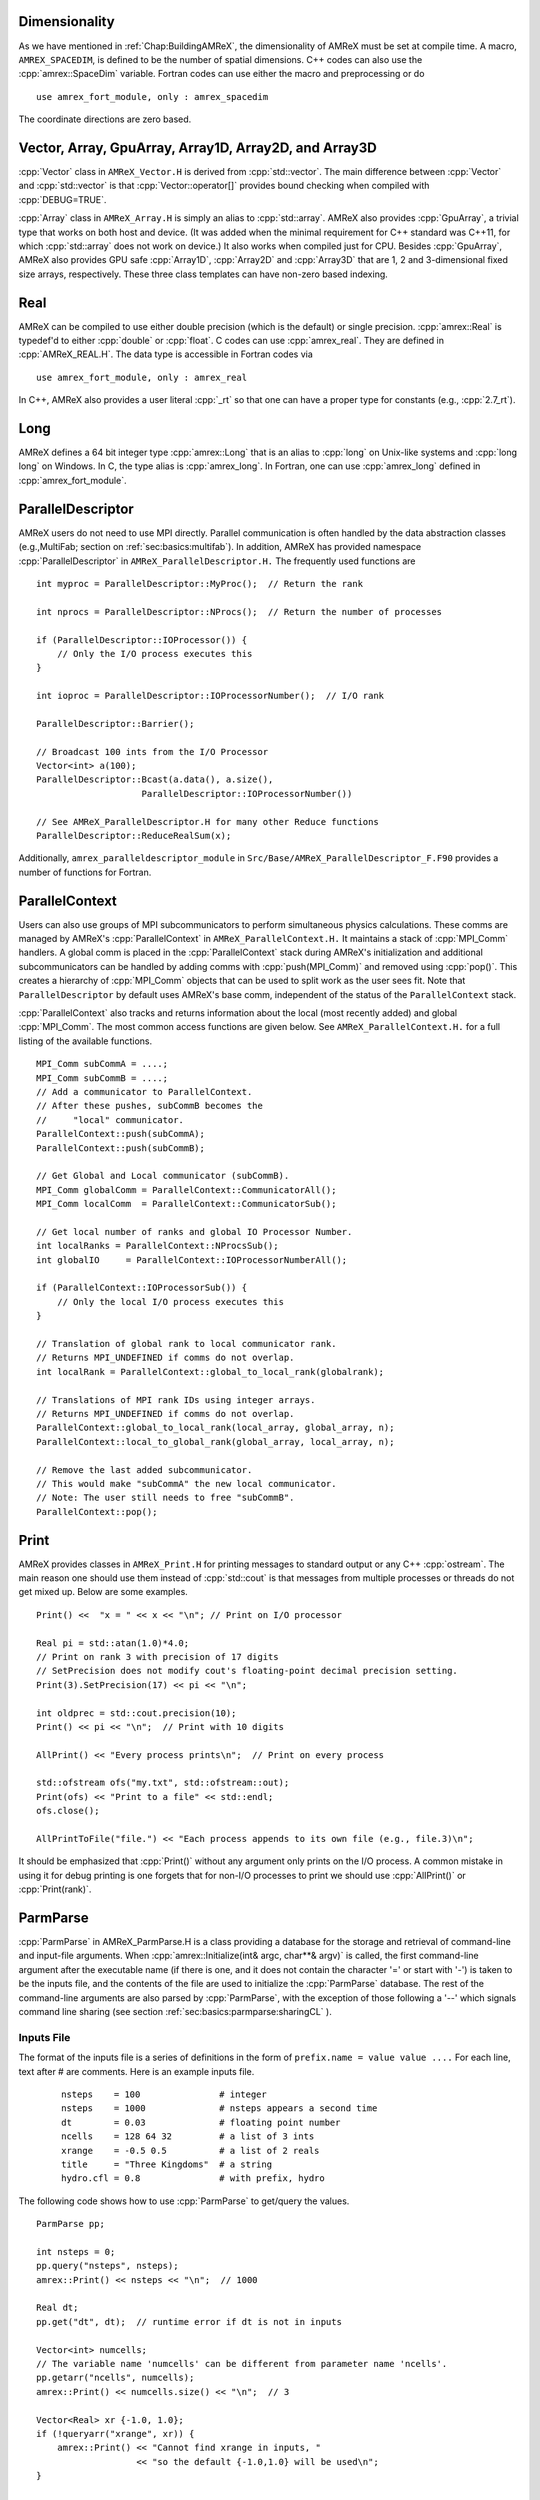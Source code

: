 .. role:: cpp(code)
   :language: c++

.. role:: fortran(code)
   :language: fortran

.. _sec:basics:dim:

Dimensionality
==============

As we have mentioned in :ref:`Chap:BuildingAMReX`, the dimensionality of
AMReX must be set at compile time. A macro, ``AMREX_SPACEDIM``, is defined to
be the number of spatial dimensions. C++ codes can also use the
:cpp:`amrex::SpaceDim` variable. Fortran codes can use either the macro and
preprocessing or do

.. highlight:: fortran

::

        use amrex_fort_module, only : amrex_spacedim

The coordinate directions are zero based.

.. _sec:basics:vecandarr:

Vector, Array, GpuArray, Array1D, Array2D, and Array3D
======================================================

:cpp:`Vector` class in ``AMReX_Vector.H`` is derived from :cpp:`std::vector`. The
main difference between :cpp:`Vector` and :cpp:`std::vector` is that
:cpp:`Vector::operator[]` provides bound checking when compiled with
:cpp:`DEBUG=TRUE`.

:cpp:`Array` class in ``AMReX_Array.H`` is simply an alias to :cpp:`std::array`.
AMReX also provides :cpp:`GpuArray`, a trivial type that works on both host
and device. (It was added when the minimal requirement for C++ standard was
C++11, for which :cpp:`std::array` does not work on device.) It also works
when compiled just for CPU.  Besides :cpp:`GpuArray`, AMReX also
provides GPU safe :cpp:`Array1D`, :cpp:`Array2D` and :cpp:`Array3D` that are
1, 2 and 3-dimensional fixed size arrays, respectively.  These three
class templates can have non-zero based indexing.

Real
====

AMReX can be compiled to use either double precision (which is the default) or
single precision. :cpp:`amrex::Real` is typedef'd to either :cpp:`double` or
:cpp:`float`. C codes can use :cpp:`amrex_real`. They are defined in
:cpp:`AMReX_REAL.H`. The data type is accessible in Fortran codes via

.. highlight:: fortran

::

        use amrex_fort_module, only : amrex_real

In C++, AMReX also provides a user literal :cpp:`_rt` so that one can
have a proper type for constants (e.g., :cpp:`2.7_rt`).

Long
====

AMReX defines a 64 bit integer type :cpp:`amrex::Long` that is an alias to
:cpp:`long` on Unix-like systems and :cpp:`long long` on Windows.  In
C, the type alias is :cpp:`amrex_long`.  In Fortran, one can use
:cpp:`amrex_long` defined in :cpp:`amrex_fort_module`.

.. _sec:basics:paralleldescriptor:

ParallelDescriptor
==================

AMReX users do not need to use MPI directly. Parallel communication is often
handled by the data abstraction classes (e.g.,MultiFab; section on
:ref:`sec:basics:multifab`). In addition, AMReX has provided namespace
:cpp:`ParallelDescriptor` in ``AMReX_ParallelDescriptor.H.`` The frequently
used functions are

.. highlight:: c++

::

     int myproc = ParallelDescriptor::MyProc();  // Return the rank

     int nprocs = ParallelDescriptor::NProcs();  // Return the number of processes

     if (ParallelDescriptor::IOProcessor()) {
         // Only the I/O process executes this
     }

     int ioproc = ParallelDescriptor::IOProcessorNumber();  // I/O rank

     ParallelDescriptor::Barrier();

     // Broadcast 100 ints from the I/O Processor
     Vector<int> a(100);
     ParallelDescriptor::Bcast(a.data(), a.size(),
                         ParallelDescriptor::IOProcessorNumber())

     // See AMReX_ParallelDescriptor.H for many other Reduce functions
     ParallelDescriptor::ReduceRealSum(x);

Additionally, ``amrex_paralleldescriptor_module`` in
``Src/Base/AMReX_ParallelDescriptor_F.F90`` provides a number of
functions for Fortran.

ParallelContext
===============

Users can also use groups of MPI subcommunicators to perform
simultaneous physics calculations.  These comms are managed by AMReX's
:cpp:`ParallelContext` in ``AMReX_ParallelContext.H.``  It maintains a
stack of :cpp:`MPI_Comm` handlers. A global comm is placed in the
:cpp:`ParallelContext` stack during AMReX's initialization and
additional subcommunicators can be handled by adding comms with
:cpp:`push(MPI_Comm)` and removed using :cpp:`pop()`.  This creates a
hierarchy of :cpp:`MPI_Comm` objects that can be used to split work as
the user sees fit.   Note that ``ParallelDescriptor`` by default uses
AMReX's base comm, independent of the status of the
``ParallelContext`` stack.

:cpp:`ParallelContext` also tracks and returns information about the
local (most recently added) and global :cpp:`MPI_Comm`.  The most common
access functions are given below.  See ``AMReX_ParallelContext.H.`` for
a full listing of the available functions.

 .. highlight:: c++

::

     MPI_Comm subCommA = ....;
     MPI_Comm subCommB = ....;
     // Add a communicator to ParallelContext.
     // After these pushes, subCommB becomes the
     //     "local" communicator.
     ParallelContext::push(subCommA);
     ParallelContext::push(subCommB);

     // Get Global and Local communicator (subCommB).
     MPI_Comm globalComm = ParallelContext::CommunicatorAll();
     MPI_Comm localComm  = ParallelContext::CommunicatorSub();

     // Get local number of ranks and global IO Processor Number.
     int localRanks = ParallelContext::NProcsSub();
     int globalIO     = ParallelContext::IOProcessorNumberAll();

     if (ParallelContext::IOProcessorSub()) {
         // Only the local I/O process executes this
     }

     // Translation of global rank to local communicator rank.
     // Returns MPI_UNDEFINED if comms do not overlap.
     int localRank = ParallelContext::global_to_local_rank(globalrank);

     // Translations of MPI rank IDs using integer arrays.
     // Returns MPI_UNDEFINED if comms do not overlap.
     ParallelContext::global_to_local_rank(local_array, global_array, n);
     ParallelContext::local_to_global_rank(global_array, local_array, n);

     // Remove the last added subcommunicator.
     // This would make "subCommA" the new local communicator.
     // Note: The user still needs to free "subCommB".
     ParallelContext::pop();

.. _sec:basics:print:

Print
=====

AMReX provides classes in ``AMReX_Print.H`` for printing messages to standard
output or any C++ :cpp:`ostream`. The main reason one should use them instead
of :cpp:`std::cout` is that messages from multiple processes or threads do not
get mixed up. Below are some examples.

.. highlight:: c++

::

     Print() <<  "x = " << x << "\n"; // Print on I/O processor

     Real pi = std::atan(1.0)*4.0;
     // Print on rank 3 with precision of 17 digits
     // SetPrecision does not modify cout's floating-point decimal precision setting.
     Print(3).SetPrecision(17) << pi << "\n";

     int oldprec = std::cout.precision(10);
     Print() << pi << "\n";  // Print with 10 digits

     AllPrint() << "Every process prints\n";  // Print on every process

     std::ofstream ofs("my.txt", std::ofstream::out);
     Print(ofs) << "Print to a file" << std::endl;
     ofs.close();

     AllPrintToFile("file.") << "Each process appends to its own file (e.g., file.3)\n";

It should be emphasized that :cpp:`Print()` without any argument only
prints on the I/O process.  A common mistake in using it for debug
printing is one forgets that for non-I/O processes to print we should
use :cpp:`AllPrint()` or :cpp:`Print(rank)`.

.. _sec:basics:parmparse:

ParmParse
=========

:cpp:`ParmParse` in AMReX_ParmParse.H is a class providing a database for the
storage and retrieval of command-line and input-file arguments. When
:cpp:`amrex::Initialize(int& argc, char**& argv)` is called, the first command-line
argument after the executable name (if there is one, and it does not contain the character
'=' or start with '\-') is taken
to be the inputs file, and the contents of the file are used to initialize the
:cpp:`ParmParse` database. The rest of the command-line arguments are also
parsed by :cpp:`ParmParse`, with the exception of those following a '\-\-' which signals
command line sharing (see section :ref:`sec:basics:parmparse:sharingCL` ).

Inputs File
-----------

The format of the inputs
file is a series of
definitions in the form of ``prefix.name = value value ....`` For each line,
text after # are comments. Here is an example inputs file.

    .. highlight:: python

    ::

        nsteps    = 100               # integer
        nsteps    = 1000              # nsteps appears a second time
        dt        = 0.03              # floating point number
        ncells    = 128 64 32         # a list of 3 ints
        xrange    = -0.5 0.5          # a list of 2 reals
        title     = "Three Kingdoms"  # a string
        hydro.cfl = 0.8               # with prefix, hydro

The following code shows how to use :cpp:`ParmParse` to get/query the values.

.. highlight:: c++

::

     ParmParse pp;

     int nsteps = 0;
     pp.query("nsteps", nsteps);
     amrex::Print() << nsteps << "\n";  // 1000

     Real dt;
     pp.get("dt", dt);  // runtime error if dt is not in inputs

     Vector<int> numcells;
     // The variable name 'numcells' can be different from parameter name 'ncells'.
     pp.getarr("ncells", numcells);
     amrex::Print() << numcells.size() << "\n";  // 3

     Vector<Real> xr {-1.0, 1.0};
     if (!queryarr("xrange", xr)) {
         amrex::Print() << "Cannot find xrange in inputs, "
                        << "so the default {-1.0,1.0} will be used\n";
     }

     std::string title;
     pp.query("title", title);  // query string

     ParmParse pph("hydro");  // with prefix 'hydro'
     Real cfl;
     pph.get("cfl", cfl);    // get parameter with prefix

Note that when there are multiple definitions for a parameter :cpp:`ParmParse`
by default returns the last one. The difference between :cpp:`query` and
:cpp:`get` should also be noted. It is a runtime error if :cpp:`get` fails to
get the value, whereas :cpp:`query` returns an error code without generating a
runtime error that will abort the run.

Overriding Parameters with Command-Line Arguments
-------------------------------------------------

It is sometimes convenient to
override parameters with command-line arguments without modifying the inputs
file. The command-line arguments after the inputs file are added later than the
file to the database and are therefore used by default. For example,
to change the value of :cpp:`ncells` and :cpp:`hydro.cfl`, one can
run with:

.. highlight:: console

::

        myexecutable myinputsfile ncells="64 32 16" hydro.cfl=0.9


Setting Parameter Values Inside Functions
-----------------------------------------

An application code may want to set values or defaults that differ from the
those in AMReX in a function. This is accomplished in two steps:

- First, define a function that sets the variable(s).

- Second, pass the name of that function to :cpp:`amrex::Initialize`.

The example function below sets variable values using two different
approaches to highlight subtle differences in implementation:

.. code-block:: cpp

   void add_par () {
      ParmParse pp("eb2");

      // `variable_one` can be overridden by an inputs file and/or command line argument.
      if(not pp.contains("variable_one")) {
         pp.add("variable_one",false);
      }

      // The inputs file or command line arguments for `variable_two` are ignored.
      pp.add("variable_two",false);
   };

First this function, :cpp:`add_par`, declares a ``ParmParse`` object that will be
used to set variables. In the next section of code, we check if the value for
``variable_one`` has already been set elsewhere before writing to it. This
approach prevents the function
from overriding a value set in the inputs file or at the command line.
In the next section, we write a value to ``variable_two`` without a conditional
statement. In this case, we will ignore values for ``variable_two`` set in the
inputs file or as a command line argument ---effectively overriding them with
the value set here in the function.

In the second step, we pass the name of the function we defined to ``amrex::Initialize``.
In the example above the function was called ``add_par``, and therefore we write,

.. code-block:: cpp

   amrex::Initialize(argc, argv, true, MPI_COMM_WORLD, add_par);

Now AMReX will use the user defined function to appropriately set the desired values.

.. _sec:basics:parmparse:sharingCL:

Sharing the Command Line
------------------------

In some cases we want AMReX to only read some of the command line
arguments -- this happens, for example, when we are going to use AMReX
in cooperation with another code package and that code also takes arguments.

Consider:

.. highlight:: console

::

    main2d.gnu.exe inputs amrex.v=1 amrex.fpe_trap_invalid=1 -- -tao_monitor

In this example, AMReX will parse the inputs file and the optional AMReX
command line arguments, but will ignore arguments after the double dashes.

Command Line Flags
------------------

AMReX allows application codes to parse flags such as ``-h`` or ``--help``
while still making use of ParmParse for parsing other runtime parameters but only
if it is the first argument after the executable. If the first argument following
the executable name begins with a dash, AMReX will initialize without reading
any parameters and the application code may then parse the command line and
handle those cases. Several built in functions are available to help do this.
They are briefly introduced in the table below.

.. table:: AMReX functions for parsing the command line.

   +-------------------------------------------+--------+-------------------------------------------+
   | Function                                  | Type   | Purpose                                   |
   +===========================================+========+===========================================+
   | ``amrex::get_command()``                  | String | Get the entire command line.              |
   +-------------------------------------------+--------+-------------------------------------------+
   | ``amrex::get_argument_count()``           | Int    | Get the number of command line arguments  |
   |                                           |        | after the executable.                     |
   +-------------------------------------------+--------+-------------------------------------------+
   | ``amrex:get_command_argument(int n)``     | String | Returns the n-th argument after           |
   |                                           |        | the executable.                           |
   +-------------------------------------------+--------+-------------------------------------------+




.. _sec:basics:parser:

Parser
======

AMReX provides a parser in ``AMReX_Parser.H`` that can be used at runtime to evaluate mathematical
expressions given in the form of string.  It supports ``+``, ``-``, ``*``,
``/``, ``**`` (power), ``^`` (power), ``sqrt``, ``exp``, ``log``, ``log10``,
``sin``, ``cos``, ``tan``, ``asin``, ``acos``, ``atan``, ``atan2``, ``sinh``, ``cosh``,
``tanh``, ``asinh``, ``acosh``, ``atanh``, ``abs``, ``floor``, ``ceil``, ``fmod``,
and ``erf``. The minimum and maximum of two
numbers can be computed with ``min`` and ``max``, respectively.  It supports
the Heaviside step function, ``heaviside(x1,x2)`` that gives ``0``, ``x2``,
``1``, for ``x1 < 0``, ``x1 = 0`` and ``x1 > 0``, respectively.
It supports the Bessel function of the first kind of order ``n``
``jn(n,x)``. Complete elliptic integrals of the first and second kind, ``comp_ellint_1`` and ``comp_ellint_2``,
are supported only for gcc and CPUs.
There is ``if(a,b,c)`` that gives ``b`` or ``c`` depending on the value of
``a``.  A number of comparison operators are supported, including ``<``,
``>``, ``==``, ``!=``, ``<=``, and ``>=``.  The Boolean results from
comparison can be combined by ``and`` and ``or``, and they hold the value ``1``
for true and ``0`` for false.  The precedence of the operators follows the
convention of the C and C++ programming languages.  Here is an example of using
the parser.

.. highlight: c++

::

   Parser parser("if(x>a and x<b, sin(x)*cos(y)*if(z<0, 1.0, exp(-z)), .3*c**2)");
   parser.setConstant(a, ...);
   parser.setConstant(b, ...);
   parser.setConstant(c, ...);
   parser.registerVariables({"x","y","z"});
   auto f = parser.compile<3>();  // 3 because there are three variables.

   // f can be used in both host and device code.  It takes 3 arguments in
   // this example.  The parser object must be alive for f to be valid.
   for (int k = 0; ...) {
     for (int j = 0; ...) {
       for (int i = 0; ...) {
         a(i,j,k) = f(i*dx, j*dy, k*dz);
       }
     }
   }

Local automatic variables can be defined in the expression.  For example,

.. highlight: c++

::

   Parser parser("r2=x*x+y*y; r=sqrt(r2); cos(a+r2)*log(r)"
   parser.setConstant(a, ...);
   parser.registerVariables({"x","y"});
   auto f = parser.compile<2>();  // 2 because there are two variables.

Note that an assignment to an automatic variable must be terminated with
``;``, and one should avoid name conflict between the local variables and
the constants set by :cpp:`setConstant` and the variables registered by
:cpp:`registerVariables`.

Besides :cpp:`amrex::Parser` for floating point numbers, AMReX also provides
:cpp:`amrex::IParser` for integers.  The two parsers have a lot of
similarity, but floating point number specific functions (e.g., ``sqrt``,
``sin``, etc.) are not supported in ``IParser``.  In addition to ``/`` whose
result truncates towards zero, the integer parser also supports ``//`` whose
result truncates towards negative infinity.

.. _sec:basics:initialize:

Initialize and Finalize
=======================

As we have mentioned, :cpp:`Initialize` must be called to initialize
the execution environment for AMReX and :cpp:`Finalize` must be paired
with :cpp:`Initialize` to release the resources used by AMReX.  There
are two versions of :cpp:`Initialize`.

.. highlight:: c++

::

    void Initialize (MPI_Comm mpi_comm,
                     std::ostream& a_osout = std::cout,
                     std::ostream& a_oserr = std::cerr,
                     ErrorHandler a_errhandler = nullptr);

    void Initialize (int& argc, char**& argv, bool build_parm_parse=true,
                     MPI_Comm mpi_comm = MPI_COMM_WORLD,
                     const std::function<void()>& func_parm_parse = {},
                     std::ostream& a_osout = std::cout,
                     std::ostream& a_oserr = std::cerr,
                     ErrorHandler a_errhandler = nullptr);

:cpp:`Initialize` tests if MPI has been initialized.  If MPI has been
initialized, AMReX will duplicate the ``MPI_Comm`` argument.  If not,
AMReX will initialize MPI and ignore the ``MPI_Comm`` argument.

Both versions have two optional :cpp:`std::ostream` parameters, one
for standard output in :cpp:`Print` (section :ref:`sec:basics:print`)
and the other for standard error, and they can be accessed with
functions :cpp:`OutStream()` and :cpp:`ErrorStream()`.  Both versions
can also take an optional error handler function.  If it is provided
by the user, AMReX will use it to handle errors and signals.
Otherwise, AMReX will use its own function for error and signal
handling.

The first version of :cpp:`Initialize` does not parse the command line
options, whereas the second version will build ParmParse database
(section :ref:`sec:basics:parmparse`) unless ``build_parm_parse``
parameter is :cpp:`false`.  In the second version, one can pass a
function that adds ParmParse parameters to the database instead of
reading from command line or input file.

Because many AMReX classes and functions (including destructors
inserted by the compiler) do not function properly after
:cpp:`amrex:Finalize` is called, it's best to put the codes between
:cpp:`amrex::Initialize` and :cpp:`amrex::Finalize` into its scope
(e.g., a pair of curly braces or a separate function) to make sure
resources are properly freed.


.. _sec:basics:amrgrids:

Example of AMR Grids
====================

In block-structured AMR, there is a hierarchy of logically rectangular grids.
The computational domain on each AMR level is decomposed into a union of
rectangular domains. :numref:`fig:basics:amrgrids` below shows an example of
AMR with three total levels.  In the AMReX numbering convention, the coarsest
level is level 0. The coarsest grid (*black*) covers the domain with
:math:`16^2` cells. Bold lines represent grid boundaries. There are two
intermediate resolution grids (*blue*) at level 1 and the cells are a factor of
two finer than those at level 0. The two finest grids (*red*) are at level 2
and the cells are a factor of two finer than the level 1 cells. There are 1, 2
and 2 Boxes on levels 0, 1, and 2, respectively. Note that there is no direct
parent-child connection. In this chapter, we will focus on single levels.

.. raw:: latex

   \begin{center}

.. _fig:basics:amrgrids:

.. figure:: ./Basics/amrgrids.png
   :width: 3in

   Example of AMR grids. There are three levels in total.
   There are 1, 2 and 2 Boxes on levels 0, 1, and 2, respectively.

.. raw:: latex

   \end{center}


.. _sec:basics:box:

Box, IntVect and IndexType
==========================

:cpp:`Box` in AMReX_Box.H is the data structure for representing a rectangular
domain in indexing space.  In :numref:`fig:basics:amrgrids`, there are 1, 2 and
2 Boxes on levels 0, 1 and 2, respectively.  :cpp:`Box` is a
dimension-dependent class. It has lower and upper corners (represented by
:cpp:`IntVect`) and an index type (represented by :cpp:`IndexType`). A
:cpp:`Box` contains no floating-point data.

IntVect
-------

:cpp:`IntVec` is a dimension-dependent class representing an integer vector in
:cpp:`AMREX_SPACEDIM`-dimensional space. An :cpp:`IntVect` can be constructed
as follows,

.. highlight:: c++

::

     IntVect iv(AMREX_D_DECL(19, 0, 5));

Here :cpp:`AMREX_D_DECL` is a macro that expands :cpp:`AMREX_D_DECL(19,0,5)` to
either :cpp:`19` or :cpp:`19, 0` or :cpp:`19, 0, 5` depending on the number of
dimensions. The data can be accessed via :cpp:`operator[]`, and the internal
data pointer can be returned by function :cpp:`getVect`. For example

.. highlight:: c++

::

     for (int idim = 0; idim < AMREX_SPACEDIM; ++idim) {
         amrex::Print() << "iv[" << idim << "] = " << iv[idim] << "\n";
     }
     const int * p = iv.getVect();  // This can be passed to Fortran/C as an array

The class has a static function :cpp:`TheZeroVector()` returning the zero
vector, :cpp:`TheUnitVector()` returning the unit vector, and
:cpp:`TheDimensionVector (int dir)` returning a reference to a constant
:cpp:`IntVect` that is zero except in the :cpp:`dir`-direction. Note the
direction is zero-based. :cpp:`IntVect` has a number of relational operators,
:cpp:`==`, :cpp:`!=`, :cpp:`<`, :cpp:`<=`, :cpp:`>` , and :cpp:`>=` that can be
used for lexicographical comparison (e.g., key of :cpp:`std::map`), and a class
:cpp:`IntVect::shift_hasher` that can be used as a hash function (e.g., for
:cpp:`std::unordered_map`). It also has various arithmetic operators. For
example,

.. highlight:: c++

::

     IntVect iv(AMREX_D_DECL(19, 0, 5));
     IntVect iv2(AMREX_D_DECL(4, 8, 0));
     iv += iv2;  // iv is now (23,8,5)
     iv *= 2;    // iv is now (46,16,10);

In AMR codes, one often needs to do refinement and coarsening on
:cpp:`IntVect`. The refinement operation can be done with the multiplication
operation. However, the coarsening requires care because of the rounding
towards zero behavior of integer division in Fortran, C and C++. For example
:cpp:`int i = -1/2` gives :cpp:`i = 0`, and what we want is usually :cpp:`i =
-1`. Thus, one should use the coarsen functions:

.. highlight:: c++

::

      IntVect iv(AMREX_D_DECL(127,127,127));
      IntVect coarsening_ratio(AMREX_D_DECL(2,2,2));
      iv.coarsen(2);                 // Coarsen each component by 2
      iv.coarsen(coarsening_ratio);  // Component-wise coarsening
      const auto& iv2 = amrex::coarsen(iv, 2); // Return an IntVect w/o modifying iv
      IntVect iv3 = amrex::coarsen(iv, coarsening_ratio); // iv not modified

Finally, we note that :cpp:`operator<<` is overloaded for :cpp:`IntVect` and
therefore one can call

.. highlight:: c++

::

      amrex::Print() << iv << "\n";
      std::cout << iv << "\n";

IndexType
---------

This class defines an index as being cell based or node based in each
dimension. The default constructor defines a cell based type in all directions.
One can also construct an :cpp:`IndexType` with an :cpp:`IntVect` with zero and
one representing cell and node, respectively.

.. highlight:: c++

::

     // Node in x-direction and cell based in y and z-directions
     // (i.e., x-face of numerical cells)
     IndexType xface(IntVect{AMREX_D_DECL(1,0,0)});

The class provides various functions including

.. highlight:: c++

::

     // True if the IndexType is cell based in all directions.
     bool cellCentered () const;

     // True if the IndexType is cell based in dir-direction.
     bool cellCentered (int dir) const;

     // True if the IndexType is node based in all directions.
     bool nodeCentered () const;

     // True if the IndexType is node based in dir-direction.
     bool nodeCentered (int dir) const;

Index type is a very important concept in AMReX. It is a way of representing
the notion of indices :math:`i` and :math:`i+1/2`.

Box
---

A ``Box`` is an abstraction for defining discrete regions of
:cpp:`AMREX_SPACEDIM`-dimensional indexing space. Boxes have an
:cpp:`IndexType` and two :cpp:`IntVect`\ s representing the lower and upper
corners. Boxes can exist in positive and negative indexing space. Typical ways
of defining a :cpp:`Box` are

.. highlight:: c++

::

     IntVect lo(AMREX_D_DECL(64,64,64));
     IntVect hi(AMREX_D_DECL(127,127,127));
     IndexType typ({AMREX_D_DECL(1,1,1)});
     Box cc(lo,hi);        // By default, Box is cell based.
     Box nd(lo,hi+1,typ);  // Construct a nodal Box.
     Print() << "A cell-centered Box " << cc << "\n";
     Print() << "An all nodal Box    " << nd << "\n";

Depending the dimensionality, the output of the code above is

::

      A cell-centered Box ((64,64,64) (127,127,127) (0,0,0))
      An all nodal Box    ((64,64,64) (128,128,128) (1,1,1))

For simplicity, we will assume it is 3D for the rest of this section.  In the
output, three integer tuples for each box are the lower corner indices, upper
corner indices, and the index types. Note that 0 and 1 denote cell and node,
respectively. For each tuple like :cpp:`(64,64,64)`, the 3 numbers are for 3
directions. The two Boxes in the code above represent different indexing views
of the same domain of :math:`64^3` cells. Note that in AMReX convention, the
lower side of a cell has the same integer value as the cell centered index.
That is if we consider a cell based index represent :math:`i`, the nodal index
with the same integer value represents :math:`i-1/2`.
:numref:`fig:basics:indextypes` shows some of the different index types for 2D.

.. raw:: latex

   \begin{center}

.. _fig:basics:indextypes:

.. figure:: ./Basics/indextypes.png
   :width: 5in

   Some of the different index types in two dimensions: (a) cell-centered, (b) :math:`x`-face-centered
   (i.e., nodal in :math:`x`-direction only), and (c) corner/nodal,
   i.e., nodal in all dimensions.

.. raw:: latex

   \end{center}

There are a number of ways of converting a :cpp:`Box` from one type to another.

.. highlight:: c++

::

      Box b0 ({64,64,64}, {127,127,127}); // Index type: (cell, cell, cell)

      Box b1 = surroundingNodes(b0);  // A new Box with type (node, node, node)
      Print() << b1;                  // ((64,64,64) (128,128,128) (1,1,1))
      Print() << b0;                  // Still ((64,64,64) (127,127,127) (0,0,0))

      Box b2 = enclosedCells(b1);     // A new Box with type (cell, cell, cell)
      if (b2 == b0) {                 // Yes, they are identical.
         Print() << "b0 and b2 are identical!\n";
      }

      Box b3 = convert(b0, {0,1,0});  // A new Box with type (cell, node, cell)
      Print() << b3;                  // ((64,64,64) (127,128,127) (0,1,0))

      b3.convert({0,0,1});            // Convert b0 to type (cell, cell, node)
      Print() << b3;                  // ((64,64,64) (127,127,128) (0,0,1))

      b3.surroundingNodes();          //  Exercise for you
      b3.enclosedCells();             //  Exercise for you

The internal data of :cpp:`Box` can be accessed via various member functions.
Examples are

.. highlight:: c++

::

      const IntVect& smallEnd () const&;  // Get the small end of the Box
      int bigEnd (int dir) const;         // Get the big end in dir direction
      const int* loVect () const&;        // Get a const pointer to the lower end
      const int* hiVect () const&;        // Get a const pointer to the upper end

Boxes can be refined and coarsened. Refinement or coarsening does not change
the index type. Some examples are shown below.

.. highlight:: c++

::

      Box ccbx ({16,16,16}, {31,31,31});
      ccbx.refine(2);
      Print() << ccbx;                   // ((32,32,32) (63,63,63) (0,0,0))
      Print() << ccbx.coarsen(2);        // ((16,16,16) (31,31,31) (0,0,0))

      Box ndbx ({16,16,16}, {32,32,32}, {1,1,1});
      ndbx.refine(2);
      Print() << ndbx;                   // ((32,32,32) (64,64,64) (1,1,1))
      Print() << ndbx.coarsen(2);        // ((16,16,16) (32,32,32) (1,1,1))

      Box facebx ({16,16,16}, {32,31,31}, {1,0,0});
      facebx.refine(2);
      Print() << facebx;                 // ((32,32,32) (64,63,63) (1,0,0))
      Print() << facebx.coarsen(2);      // ((16,16,16) (32,31,31) (1,0,0))

      Box uncoarsenable ({16,16,16}, {30,30,30});
      Print() << uncoarsenable.coarsen(2); // ((8,8,8), (15,15,15));
      Print() << uncoarsenable.refine(2);  // ((16,16,16), (31,31,31));
                                           // Different from the original!

Note that the behavior of refinement and coarsening depends on the
index type.  A refined :cpp:`Box` covers the same physical domain as
the original :cpp:`Box`, and a coarsened :cpp:`Box` also covers the
same physical domain if the original :cpp:`Box` is coarsenable.
:cpp:`Box uncoarsenable` in the example above is considered
uncoarsenable because its coarsened version does not cover the same
physical domain in the AMR context.

Boxes can grow in one or all directions.  There are a number of grow functions.
Some are member functions of the :cpp:`Box` class and others are free
functions in the :cpp:`amrex` namespace.

The :cpp:`Box` class provides the following member functions testing if a
:cpp:`Box` or :cpp:`IntVect` is contained within this :cpp:`Box`. Note that it
is a runtime error if the two Boxes have different types.

.. highlight:: c++

::

      bool contains (const Box& b) const;
      bool strictly_contains (const Box& b) const;
      bool contains (const IntVect& p) const;
      bool strictly_contains (const IntVect& p) const;

Another very common operation is the intersection of two Boxes like in the
following examples.

.. highlight:: c++

::

      Box b0 ({16,16,16}, {31,31,31});
      Box b1 ({ 0, 0,30}, {23,23,63});
      if (b0.intersects(b1)) {                  // true
          Print() << "b0 and b1 intersect.\n";
      }

      Box b2 = b0 & b1;     // b0 and b1 unchanged
      Print() << b2;        // ((16,16,30) (23,23,31) (0,0,0))

      Box b3 = surroundingNodes(b0) & surroundingNodes(b1); // b0 and b1 unchanged
      Print() << b3;        // ((16,16,30) (24,24,32) (1,1,1))

      b0 &= b2;             // b2 unchanged
      Print() << b0;        // ((16,16,30) (23,23,31) (0,0,0))

      b0 &= b3;             // Runtime error because of type mismatch!

.. _sec:basics:dim3:

Dim3 and XDim3
==============

:cpp:`Dim3` and :cpp:`XDim3` are plain structs with three fields,

.. highlight:: c++

::

    struct Dim3 { int x; int y; int z; };
    struct XDim3 { Real x; Real y; Real z; };

One can convert an :cpp:`IntVect` to :cpp:`Dim3`,

.. highlight:: c++

::

    IntVect iv(...);
    Dim3 d3 = iv.dim3();

:cpp:`Dim3` always has three fields even when AMReX is built for 1D or
2D.  For the example above, the extra fields are set to zero.  Given a
:cpp:`Box`, one can get its lower and upper bounds and use them to
write dimension agnostic loops.

.. highlight:: c++

::

    Box bx(...);
    Dim3 lo = lbound(bx);
    Dim3 hi = ubound(bx);
    for     (int k = lo.z; k <= hi.z; ++k) {
      for   (int j = lo.y; j <= hi.y; ++j) {
        for (int i = lo.x; i <= hi.x; ++i) {
        }
      }
    }

One can also call function ``Dim3 length(Box const&)`` to return the length of a Box.

.. _sec:basics:geom:

RealBox and Geometry
====================

A :cpp:`RealBox` stores the physical location in floating-point numbers of the
lower and upper corners of a rectangular domain.

The :cpp:`Geometry` class in AMReX_Geometry.H describes problem domain and
coordinate system for rectangular problem domains. A :cpp:`Geometry` object can
be constructed with

.. highlight:: c++

::

    explicit Geometry (const Box&     dom,
                       const RealBox* rb     = nullptr,
                       int            coord  = -1,
                       int*           is_per = nullptr) noexcept;

    Geometry (const Box& dom, const RealBox& rb, int coord,
              Array<int,AMREX_SPACEDIM> const& is_per) noexcept;

Here the constructors take a cell-centered :cpp:`Box` specifying the indexing
space domain, a :cpp:`RealBox` specifying the
physical domain, an :cpp:`int` specifying coordinate system type, and
an :cpp:`int` pointer or array specifying periodicity. If a :cpp:`RealBox` is not
given in the first constructor, AMReX  will construct one based on :cpp:`ParmParse` parameters,
``geometry.prob_lo`` / ``geometry.prob_hi`` / ``geometry.prob_extent``,
where each of the parameter is an array of ``AMREX_SPACEDIM`` real numbers.
See the section on :ref:`sec:inputs:pd` for more details about how to specify these.

The argument for coordinate system is an integer type with
valid values being 0 (Cartesian), or 1 (cylindrical), or 2 (spherical). If it
is invalid as in the case of the default argument value of the first constructor, AMReX will query the
:cpp:`ParmParse` database for ``geometry.coord_sys`` and use it if one is
found. If it cannot find the parameter, the coordinate system is set to 0
(i.e., Cartesian coordinates).

The :cpp:`Geometry` class has the concept of
periodicity.  An argument can be passed specifying periodicity in each
dimension. If it is not given in the first constructor, the domain is assumed to be non-periodic unless
there is the :cpp:`ParmParse` integer array parameter ``geometry.is_periodic``
with 0 denoting non-periodic and 1 denoting periodic. Below is an example of
defining a :cpp:`Geometry` for a periodic rectangular domain of
:math:`[-1.0,1.0]` in each direction discretized with :math:`64` numerical
cells in each direction.

.. highlight:: c++

::

      int n_cell = 64;

      // This defines a Box with n_cell cells in each direction.
      Box domain(IntVect{AMREX_D_DECL(       0,        0,        0)},
                 IntVect{AMREX_D_DECL(n_cell-1, n_cell-1, n_cell-1)});

      // This defines the physical box, [-1,1] in each direction.
      RealBox real_box({AMREX_D_DECL(-1.0,-1.0,-1.0)},
                       {AMREX_D_DECL( 1.0, 1.0, 1.0)});

      // This says we are using Cartesian coordinates
      int coord = 0;

      // This sets the boundary conditions to be doubly or triply periodic
      Array<int,AMREX_SPACEDIM> is_periodic {AMREX_D_DECL(1,1,1)};

      // This defines a Geometry object
      Geometry geom(domain, real_box, coord, is_periodic);

A :cpp:`Geometry` object can return various information of the physical domain
and the indexing space domain. For example,

::

      const auto problo = geom.ProbLoArray(); // Lower corner of the physical
                                              // domain.  The return type is
                                              // GpuArray<Real,AMREX_SPACEDIM>.
      Real yhi = geom.ProbHi(1);              // y-direction upper corner
      const auto dx = geom.CellSizeArray();   // Cell size for each direction.
      const Box& domain = geom.Domain();      // Index domain
      bool is_per = geom.isPeriodic(0);       // Is periodic in x-direction?
      if (geom.isAllPeriodic()) {}            // Periodic in all direction?
      if (geom.isAnyPeriodic()) {}            // Periodic in any direction?


.. _sec:basics:ba:

BoxArray
========

:cpp:`BoxArray` is a class in ``AMReX_BoxArray.H`` for storing a collection of
Boxes on a single AMR level. One can make a :cpp:`BoxArray` out of a single
:cpp:`Box` and then chop it into multiple Boxes.

.. highlight:: c++

::

      Box domain(IntVect{0,0,0}, IntVect{127,127,127});
      BoxArray ba(domain);  // Make a new BoxArray out of a single Box
      Print() << "BoxArray size is " << ba.size() << "\n";  // 1
      ba.maxSize(64);       // Chop into boxes of 64^3 cells
      Print() << ba;

The output is like below,

.. highlight:: c++

::

      (BoxArray maxbox(8)
             m_ref->m_hash_sig(0)
      ((0,0,0) (63,63,63) (0,0,0)) ((64,0,0) (127,63,63) (0,0,0))
      ((0,64,0) (63,127,63) (0,0,0)) ((64,64,0) (127,127,63) (0,0,0))
      ((0,0,64) (63,63,127) (0,0,0)) ((64,0,64) (127,63,127) (0,0,0))
      ((0,64,64) (63,127,127) (0,0,0)) ((64,64,64) (127,127,127) (0,0,0)) )

It shows that ``ba`` now has 8 Boxes, and it also prints out each Box.

In AMReX, :cpp:`BoxArray` is a global data structure. It holds all the Boxes in
a collection, even though a single process in a parallel run only owns some of
the Boxes via domain decomposition. In the example above, a 4-process run may
divide the work and each process owns say 2 Boxes (see section
on :ref:`sec:basics:dm`). Each process can then allocate memory for the
floating point data on the Boxes it owns (see sections
on :ref:`sec:basics:multifab` & :ref:`sec:basics:fab`).

:cpp:`BoxArray` has an indexing type, just like :cpp:`Box`. Each Box in a
BoxArray has the same type as the BoxArray itself. In the following example, we
show how one can convert BoxArray to a different type.

.. highlight:: c++

::

      BoxArray cellba(Box(IntVect{0,0,0}, IntVect{63,127,127}));
      cellba.maxSize(64);
      BoxArray faceba = cellba;       // Make a copy
      faceba.convert(IntVect{0,0,1}); // convert to index type (cell, cell, node)
      // Return an all node BoxArray
      const BoxArray& nodeba = amrex::convert(faceba, IntVect{1,1,1});
      Print() << cellba[0] << "\n";  // ((0,0,0) (63,63,63) (0,0,0))
      Print() << faceba[0] << "\n";  // ((0,0,0) (63,63,64) (0,0,1))
      Print() << nodeba[0] << "\n";  // ((0,0,0) (64,64,64) (1,1,1))

As shown in the example above, :cpp:`BoxArray` has an :cpp:`operator[]` that
returns a :cpp:`Box` given an index. It should be emphasized that there is a
difference between its behavior and the usual behavior of an subscript operator
one might expect. The subscript operator in :cpp:`BoxArray` returns by **value
instead of reference**. This means code like below is meaningless because it
modifies a temporary return value.

.. highlight:: c++

::

      ba[3].coarsen(2);  // DO NOT DO THIS!  Doesn't do what one might expect.

:cpp:`BoxArray` has a number of member functions that allow the Boxes to be
modified. For example,

.. highlight:: c++

::

      BoxArray& refine (int refinement_ratio);   // Refine each Box in BoxArray
      BoxArray& refine (const IntVect& refinement_ratio);
      BoxArray& coarsen (int refinement_ratio);  // Coarsen each Box in BoxArray
      BoxArray& coarsen (const IntVect& refinement_ratio);

We have mentioned at the beginning of this section that :cpp:`BoxArray` is a
global data structure storing Boxes shared by all processes.  The operation of
a deep copy is thus undesirable because it is expensive and the extra copy
wastes memory. The implementation of the :cpp:`BoxArray` class uses
:cpp:`std::shared_ptr` to an internal container holding the actual Box data.
Thus making a copy of :cpp:`BoxArray` is a quite cheap operation. The
conversion of types and coarsening are also cheap because they can share the
internal data with the original :cpp:`BoxArray`. In our implementation,
function :cpp:`refine` does create a new deep copy of the original data. Also
note that a :cpp:`BoxArray` and its variant with a different type share the
same internal data is an implementation detail.  We discuss this so that the
users are aware of the performance and resource cost. Conceptually we can think
of them as completely independent of each other.

.. highlight:: c++

::

      BoxArray ba(...);  // original BoxArray
      BoxArray ba2 = ba; // a copy that shares the internal data with the original
      ba2.coarsen(2);    // Modify the copy
      // The original copy is unmodified even though they share internal data.

For advanced users, AMReX provides functions performing the intersection of a
:cpp:`BoxArray` and a :cpp:`Box`. These functions are much faster than a naive
implementation of performing intersection of the Box with each Box in the
BoxArray. If one needs to perform those intersections, functions
:cpp:`amrex::intersect`, :cpp:`BoxArray::intersects` and
:cpp:`BoxArray::intersections` should be used.


.. _sec:basics:dm:

DistributionMapping
===================

:cpp:`DistributionMapping` is a class in ``AMReX_DistributionMapping.H`` that
describes which process owns the data living on the domains specified by the
Boxes in a :cpp:`BoxArray`. Like :cpp:`BoxArray`, there is an element for each
:cpp:`Box` in :cpp:`DistributionMapping`, including the ones owned by other
parallel processes. One can construct a :cpp:`DistributionMapping` object given
a :cpp:`BoxArray`,

.. highlight:: c++

::

      DistributionMapping dm {ba};

or by simply making a copy,

.. highlight:: c++

::

      DistributionMapping dm {another_dm};

Note that this class is built using :cpp:`std::shared_ptr`. Thus making a copy
is relatively cheap in terms of performance and memory resources. This class
has a subscript operator that returns the process ID at a given index.

By default, :cpp:`DistributionMapping` uses an algorithm based on space filling
curve to determine the distribution. One can change the default via the
:cpp:`ParmParse` parameter ``DistributionMapping.strategy``.  ``KNAPSACK`` is a
common choice that is optimized for load balance.  One can also explicitly
construct a distribution.  The :cpp:`DistributionMapping` class allows the user
to have complete control by passing an array of integers that represent the
mapping of grids to processes.

.. highlight:: c++

::

      DistributionMapping dm;   // empty object
      Vector<int> pmap {...};
      // The user fills the pmap array with the values specifying owner processes
      dm.define(pmap);  // Build DistributionMapping given an array of process IDs.


.. _sec:basics:fab:

BaseFab, FArrayBox, IArrayBox, and Array4
=========================================

AMReX is a block-structured AMR framework. Although AMR introduces irregularity
to the data and algorithms, there is regularity at the block/Box level because
each is still logically rectangular, and the data structure at the Box level is
conceptually simple. :cpp:`BaseFab` is a class template for multi-dimensional
array-like data structure on a :cpp:`Box`. The template parameter is typically
basic types such as :cpp:`Real`, :cpp:`int` or :cpp:`char`. The dimensionality
of the array is ``AMREX_SPACEDIM`` *plus one*. The additional dimension is for
the number of components. The data are internally stored in a contiguous block
of memory in Fortran array order (i.e., column-major order) for
:math:`(x,y,z,\mathrm{component})`, and each component also occupies a
contiguous block of memory because of the ordering. For example, a
:cpp:`BaseFab<Real>` with 4 components defined on a three-dimensional
:cpp:`Box(IntVect{-4,8,32},IntVect{32,64,48})` is like a Fortran array of
:fortran:`real(amrex_real), dimension(-4:32,8:64,32:48,0:3)`.  Note that the
convention in C++ part of AMReX is the component index is zero based. The code
for constructing such an object is as follows,

.. highlight:: c++

::

      Box bx(IntVect{-4,8,32}, IntVect{32,64,48});
      int numcomps = 4;
      BaseFab<Real> fab(bx,numcomps);

Most applications do not use :cpp:`BaseFab` directly, but utilize specialized
classes derived from :cpp:`BaseFab`. The most common types are :cpp:`FArrayBox`
in AMReX_FArrayBox.H derived from :cpp:`BaseFab<Real>` and :cpp:`IArrayBox` in
AMReX_IArrayBox.H derived from :cpp:`BaseFab<int>`.

These derived classes also obtain many :cpp:`BaseFab` member functions via
inheritance. We now show some common usages of these functions.  To get the
:cpp:`Box` where a :cpp:`BaseFab` or its derived object is defined, one can
call

.. highlight:: c++

::

      const Box& box() const;

To the number of component, one can call

.. highlight:: c++

::

      int nComp() const;

To get a pointer to the array data, one can call

.. highlight:: c++

::

      T* dataPtr(int n=0);     // Data pointer to the nth component
                               // T is template parameter (e.g., Real)
      const T* dataPtr(int n=0) const; // const version

The typical usage of the returned pointer is then to pass it to a Fortran or C
function that works on the array data (see the section on
:ref:`sec:basics:fortran`).  :cpp:`BaseFab` has several functions that set the
array data to a constant value. Two examples are as follows.

.. highlight:: c++

::

      void setVal(T x);        // Set all data to x
      // Set the sub-region specified by bx to value x starting from component
      // nstart.  ncomp is the total number of component to be set.
      void setVal(T x, const Box& bx, int nstart, int ncomp);

One can copy data from one :cpp:`BaseFab` to another.

.. highlight:: c++

::

      BaseFab<T>& copy (const BaseFab<T>& src, const Box& srcbox, int srccomp,
                        const Box& destbox, int destcomp, int numcomp);

Here the function copies the data from the region specified by :cpp:`srcbox` in
the source :cpp:`BaseFab src` into the region specified by :cpp:`destbox` in
the destination BaseFab that invokes the function call. Note that although
:cpp:`srcbox` and :cpp:`destbox` may be different, they must be the same size,
shape and index type, otherwise a runtime error occurs. The user also specifies
how many components (:cpp:`int numcomp`) are copied starting at component
srccomp in src and stored starting at component destcomp. BaseFab has functions
returning the minimum or maximum value.

.. highlight:: c++

::

      T min (int comp=0) const;  // Minimum value of given component.
      T min (const Box& subbox, int comp=0) const; // Minimum value of given
                                                   // component in given subbox.
      T max (int comp=0) const;  // Maximum value of given component.
      T max (const Box& subbox, int comp=0) const; // Maximum value of given
                                                   // component in given subbox.

:cpp:`BaseFab` also has many arithmetic functions. Here are some examples using
FArrayBox.

.. highlight:: c++

::

      Box box(IntVect{0,0,0}, IntVect{63,63,63});
      int ncomp = 2;
      FArrayBox fab1(box, ncomp);
      FArrayBox fab2(box, ncomp);
      fab1.setVal(1.0);    // Fill fab1 with 1.0
      fab1.mult(10.0, 0);  // Multiply component 0 by 10.0
      fab2.setVal(2.0);    // Fill fab2 with 2.0
      Real a = 3.0;
      fab2.saxpy(a, fab1); // For both components, fab2 <- a * fab1 + fab2

These floating point operation functions are templated with parameter
:cpp:`RunOn` specifying where they run, :cpp:`RunOn::Host` or
:cpp:`RunOn::Device`.  When AMReX is built just for CPU, the
template parameter has a default value of :cpp:`RunOn::Host` so that
the user does not need to specify it for backward compatibility,
and if :cpp:`RunOn::Device` is provided it will be ignored.
However, when AMReX is built with GPU support, one must specify where
to run for these :cpp:`BaseFab` functions.  For example,

.. highlight:: c++

::

      fab1.setVal<RunOn::Host>(1.0);    // Fill fab1 with 1.0
      fab1.mult<RunOn::Device>(10.0, 0);  // Multiply component 0 by 10.0

.. _sec:basics:array4:

For more complicated expressions that are not supported, one can write
Fortran or C/C++ functions for those (see the section
on :ref:`sec:basics:fortran`).  In C++, one can use :cpp:`Array4`,
which is a class template for accessing :cpp:`BaseFab` data in a more
array like manner using :cpp:`operator()`.  Below is an example of
using :cpp:`Array4`.

.. highlight:: c++

::

    FArrayBox afab(...), bfab(...);
    IArrayBox ifab(...);
    Array4<Real> const& a = afab.array();
    Array4<Real const> const b = bfab.const_array();
    Array4<int const> m = ifab.array();
    Dim3 lo = lbound(a);
    Dim3 hi = ubound(a);
    int nc = a.nComp();
    for (int n = 0; n < nc; ++n) {
      for     (int k = lo.z; k <= hi.z; ++k) {
        for   (int j = lo.y; j <= hi.y; ++j) {
          for (int i = lo.x; i <= hi.x; ++i) {
            if (m(i,j,k) > 0) {
              a(i,j,k,n) *= 2.0;
            } else {
              a(i,j,k,n) = 2.0*a(i,j,k,n) + 0.5*(b(i-1,j,k,n)+b(i+1,j,k,n));
            }
          }
        }
      }
    }

Note that :cpp:`operator()` of :cpp:`Array4` takes either three or
four arguments.  The optional fourth argument has a default value of
zero.  The two :cpp:`const`\ s in :cpp:`Array4<Real const> const&`
have different meaning.  The first :cpp:`const` inside :cpp:`<>` means
the data accessed via :cpp:`Array4` is read-only, whereas the second
:cpp:`const` means the :cpp:`Array4` object itself cannot be modified
to point to other data.  In the example above, neither ``m(i,j,k) =
0`` nor ``b(i,j,k) = 0.0`` is allowed.  However one is allowed to do
``m = ifab2.array()`` to assign :cpp:`m` again, but not to :cpp:`b`.
The behavior is in some sense similar to ``double const * const p``.

:cpp:`BaseFab` and its derived classes are containers for data on :cpp:`Box`.
Recall that :cpp:`Box` has various types (see the section on :ref:`sec:basics:box`).
The examples in this section so far use the default cell based type.  However,
some functions will result in a runtime error if the types mismatch.  For
example.

.. highlight:: c++

::

      Box ccbx ({16,16,16}, {31,31,31});           // cell centered box
      Box ndbx ({16,16,16}, {31,31,31}, {1,1,1});  // nodal box
      FArrayBox ccfab(ccbx);
      FArrayBox ndfab(ndbx);
      ccfab.setVal(0.0);
      ndfab.copy(ccfab);   // runtime error due to type mismatch

Because it typically contains a lot of data, BaseFab's copy constructor and
copy assignment operator are disabled to prevent performance degradation. However, BaseFab does
provide a move constructor. In addition, it also provides a constructor for
making an alias of an existing object. Here is an example using
:cpp:`FArrayBox`.

.. highlight:: c++

::

      FArrayBox orig_fab(box, 4);  // 4-component FArrayBox
      // Make a 2-component FArrayBox that is an alias of orig_fab
      // starting from component 1.
      FArrayBox alias_fab(orig_fab, amrex::make_alias, 1, 2);

In this example, the alias :cpp:`FArrayBox` has only two components even though
the original one has four components. The alias has a sliced component view of
the original :cpp:`FArrayBox`. This is possible because of the array ordering.
However, it is not possible to slice in the real space (i.e., the first
``AMREX_SPACEDIM`` dimensions).  Note that no new memory is allocated in
constructing the alias and the alias contains a non-owning pointer. It should
be emphasized that the alias will contain a dangling pointer after the original
:cpp:`FArrayBox` reaches its end of life.  One can also construct an
alias :cpp:`BaseFab` given an :cpp:`Array4`,

.. highlight:: c++

::

    Array4<Real> const a = orig_fab.array();
    FArrayBox alias_fab(a);

.. _sec:basics:multifab:

FabArray, MultiFab and iMultiFab
================================

:cpp:`FabArray<FAB>` is a class template in AMReX_FabArray.H for a collection
of FABs on the same AMR level associated with a :cpp:`BoxArray` (see the
section on :ref:`sec:basics:ba`). The template parameter :cpp:`FAB` is usually
:cpp:`BaseFab<T>` or its derived classes (e.g., :cpp:`FArrayBox`). However, FabArray
can also be used to hold other data structures. To construct a FabArray, a
:cpp:`BoxArray` must be provided because the FabArray is intended to hold *grid* data
defined on a union of rectangular regions embedded in a uniform index space.
For example, a FabArray object can be used to hold data for one level as in
:numref:`fig:basics:amrgrids`.

:cpp:`FabArray` is a parallel data structure in which the data (i.e., FAB) are
distributed among parallel processes. For each process, a FabArray contains
only the FAB objects owned by that process, and the process operates only on
its local data. For operations that require data owned by other processes,
remote communications are involved. Thus, the construction of a :cpp:`FabArray`
requires a :cpp:`DistributionMapping` (see the section on :ref:`sec:basics:dm`)
that specifies which process owns which Box. For level 2 (*red*) in
:numref:`fig:basics:amrgrids`, there are two Boxes. Suppose there are two
parallel processes, and we use a DistributionMapping that assigns one Box to
each process. Then the :cpp:`FabArray` on each process is built on the
:cpp:`BoxArray` with both Boxes, but contains only the FAB associated with its process.

In AMReX, there are some specialized classes derived from :cpp:`FabArray`. The
:cpp:`iMultiFab` class in AMReX_iMultiFab.H is derived from
:cpp:`FabArray<IArrayBox>`. The most commonly used :cpp:`FabArray` kind class
is :cpp:`MultiFab` in AMReX_MultiFab.H derived from :cpp:`FabArray<FArrayBox>`.
In the rest of this section, we use :cpp:`MultiFab` as example. However, these
concepts are equally applicable to other types of FabArrays. There are many
ways to define a MultiFab. For example,

.. highlight:: c++

::

      // ba is BoxArray
      // dm is DistributionMapping
      int ncomp = 4;
      int ngrow = 1;
      MultiFab mf(ba, dm, ncomp, ngrow);

Here we define a :cpp:`MultiFab` with 4 components and 1 ghost cell. A MultiFab
contains a number of :cpp:`FArrayBox`\ es (see the section
on :ref:`sec:basics:fab`) defined on Boxes grown by the number of ghost cells
(1 in this example). That is the :cpp:`Box` in the :cpp:`FArrayBox` is not
exactly the same as in the :cpp:`BoxArray`.  If the :cpp:`BoxArray` has a
:cpp:`Box{(7,7,7) (15,15,15)}`, the one used for constructing :cpp:`FArrayBox`
will be :cpp:`Box{(6,6,6) (16,16,16)}` in this example. For cells in
:cpp:`FArrayBox`, we call those in the original :cpp:`Box` **valid cells** and
the grown part **ghost cells**. Note that :cpp:`FArrayBox` itself does not have
the concept of ghost cells.  Ghost cells are a key concept of
:cpp:`MultiFab`, however, that allows for local operations on ghost cell data
originated from remote processes. We will discuss how to fill ghost cells with
data from valid cells later in this section.  :cpp:`MultiFab` also has a
default constructor. One can define an empty :cpp:`MultiFab` first and then
call the :cpp:`define` function as follows.

.. highlight:: c++

::

      MultiFab mf;
      // ba is BoxArray
      // dm is DistributionMapping
      int ncomp = 4;
      int ngrow = 1;
      mf.define(ba, dm, ncomp, ngrow);

Given an existing :cpp:`MultiFab`, one can also make an alias :cpp:`MultiFab`
as follows.

.. highlight:: c++

::

      // orig_mf is an existing MultiFab
      int start_comp = 3;
      int num_comps = 1;
      MultiFab alias_mf(orig_mf, amrex::make_alias, start_comp, num_comps);

Here the first integer parameter is the starting component in the original
:cpp:`MultiFab` that will become component 0 in the alias :cpp:`MultiFab` and
the second integer parameter is the number of components in the alias. It's a
runtime error if the sum of the two integer parameters is greater than the
number of the components in the original MultiFab. Note that the alias MultiFab
has exactly the same number of ghost cells as the original MultiFab.

We often need to build new MultiFabs that have the same :cpp:`BoxArray` and
:cpp:`DistributionMapping` as a given MultiFab.  Below is an example of how to
achieve this.

.. highlight:: c++

::

      // mf0 is an already defined MultiFab
      const BoxArray& ba = mf0.boxArray();
      const DistributionMapping& dm = mf0.DistributionMap();
      int ncomp = mf0.nComp();
      int ngrow = mf0.nGrow();
      MultiFab mf1(ba,dm,ncomp,ngrow);  // new MF with the same ncomp and ngrow
      MultiFab mf2(ba,dm,ncomp,0);      // new MF with no ghost cells
      // new MF with 1 component and 2 ghost cells
      MultiFab mf3(mf0.boxArray(), mf0.DistributionMap(), 1, 2);

As we have repeatedly mentioned in this chapter that :cpp:`Box` and
:cpp:`BoxArray` have various index types. Thus, :cpp:`MultiFab` also has an
index type that is obtained from the :cpp:`BoxArray` used for defining the
:cpp:`MultiFab`. It should be noted again that index type is a very important
concept in AMReX. Let's consider an example of a finite-volume code, in which
the state is defined as cell averaged variables and the fluxes are defined as
face averaged variables.

.. highlight:: c++

::

      // ba is cell-centered BoxArray
      // dm is DistributionMapping
      int ncomp = 3;  // Suppose the system has 3 components
      int ngrow = 0;  // no ghost cells
      MultiFab state(ba, dm, ncomp, ngrow);
      MultiFab xflux(amrex::convert(ba, IntVect{1,0,0}), dm, ncomp, 0);
      MultiFab yflux(amrex::convert(ba, IntVect{0,1,0}), dm, ncomp, 0);
      MultiFab zflux(amrex::convert(ba, IntVect{0,0,1}), dm, ncomp, 0);

Here all :cpp:`MultiFab`\ s  use the same :cpp:`DistributionMapping`, but their
:cpp:`BoxArray`\ s have different index types. The state is cell-based, whereas
the fluxes are on the faces. Suppose the cell based :cpp:`BoxArray` contains a
:cpp:`Box{(8,8,16), (15,15,31)}`. The state on that :cpp:`Box` is conceptually
a Fortran Array with the dimension of :fortran:`(8:15,8:15,16:31,0:2)`. The
fluxes are arrays with slightly different indices. For example, the
:math:`x`-direction flux for that :cpp:`Box` has the dimension of
:fortran:`(8:16,8:15,16:31,0:2)`. Note there is an extra element in
:math:`x`-direction.

The :cpp:`MultiFab` class provides many functions performing common arithmetic
operations on a :cpp:`MultiFab` or between :cpp:`MultiFab`\ s  built with the
*same* :cpp:`BoxArray` and :cpp:`DistributionMap`.  For example,

.. highlight:: c++

::

      Real dmin = mf.min(3);   // Minimum value in component 3 of MultiFab mf
                               // no ghost cells included
      Real dmax = mf.max(3,1); // Maximum value in component 3 of MultiFab mf
                               // including 1 ghost cell
      mf.setVal(0.0);          // Set all values to zero including ghost cells

      MultiFab::Add(mfdst, mfsrc, sc, dc, nc, ng);  // Add mfsrc to mfdst
      MultiFab::Copy(mfdst, mfsrc, sc, dc, nc, ng); // Copy from mfsrc to mfdst
      // MultiFab mfdst: destination
      // MultiFab mfsrc: source
      // int      sc   : starting component index in mfsrc for this operation
      // int      dc   : starting component index in mfdst for this operation
      // int      nc   : number of components for this operation
      // int      ng   : number of ghost cells involved in this operation
      //                 mfdst and mfsrc may have more ghost cells

We refer the reader to ``amrex/Src/Base/AMReX_MultiFab.H`` and
``amrex/Src/Base/AMReX_FabArray.H`` for more details. It should be noted again
it is a runtime error if the two :cpp:`MultiFab`\ s  passed to functions like
:cpp:`MultiFab::Copy` are not built with the *same* :cpp:`BoxArray` (including
index type) and :cpp:`DistributionMapping`.

It is usually the case that the Boxes in the :cpp:`BoxArray` used for building
a :cpp:`MultiFab` are non-intersecting except that they can be overlapping due
to nodal index type. However, :cpp:`MultiFab` can have ghost cells, and in that
case FArrayBoxes are defined on Boxes larger than the Boxes in the
:cpp:`BoxArray`.  Parallel communication is then needed to fill the ghost cells
with valid cell data from other FArrayBoxes possibly on other parallel
processes. The function for performing this type of communication is
:cpp:`FillBoundary`.

.. highlight:: c++

::

      MultiFab mf(...parameters omitted...);
      Geometry geom(...parameters omitted...);
      mf.FillBoundary();                    // Fill ghost cells for all components
                                            // Periodic boundaries are not filled.
      mf.FillBoundary(geom.periodicity());  // Fill ghost cells for all components
                                            // Periodic boundaries are filled.
      mf.FillBoundary(2, 3);        // Fill 3 components starting from component 2
      mf.FillBoundary(geom.periodicity(), 2, 3);

Note that :cpp:`FillBoundary` does not modify any valid cells. Also note that
:cpp:`MultiFab` itself does not have the concept of periodic boundary, but
:cpp:`Geometry` has, and we can provide that information so that periodic
boundaries can be filled as well. You might have noticed that a ghost cell
could overlap with multiple valid cells from different FArrayBoxes in the case
of nodal index type. In that case, it is unspecified that which valid cell's
value is used to fill the ghost cell. It ought to be the case the values in
those overlapping valid cells are the same up to roundoff errors.  If
a ghost cell does not overlap with any valid cells, its value will not
be modified by :cpp:`FillBoundary`.

Another type of parallel communication is copying data from one :cpp:`MultiFab`
to another :cpp:`MultiFab` with a different :cpp:`BoxArray` or the same
:cpp:`BoxArray` with a different :cpp:`DistributionMapping`. The data copy is
performed on the regions of intersection. The most generic interface for this
is

.. highlight:: c++

::

      mfdst.ParallelCopy(mfsrc, compsrc, compdst, ncomp, ngsrc, ngdst, period, op);

Here :cpp:`mfdst` and :cpp:`mfsrc` are destination and source MultiFabs,
respectively. Parameters :cpp:`compsrc`, :cpp:`compdst`, and :cpp:`ncomp` are
integers specifying the range of components. The copy is performed on
:cpp:`ncomp` components starting from component :cpp:`compsrc` of :cpp:`mfsrc`
and component :cpp:`compdst` of :cpp:`mfdst`. Parameters :cpp:`ngsrc` and
:cpp:`ngdst` specify the number of ghost cells involved for the source and
destination, respectively. Parameter :cpp:`period` is optional, and by default
no periodic copy is performed. Like :cpp:`FillBoundary`, one can use
:cpp:`Geometry::periodicity()` to provide the periodicity information. The last
parameter is also optional and is set to :cpp:`FabArrayBase::COPY` by default.
One could also use :cpp:`FabArrayBase::ADD`. This determines whether the
function copies or adds data from the source to the
destination. Similar to :cpp:`FillBoundary`, if a destination cell has
multiple cells as source, it is unspecified that which source cell is used in
:cpp:`FabArrayBase::COPY`, and, for :cpp:`FabArrayBase::ADD`, the multiple
values are all added to the destination cell.  This function has two
variants, in which the periodicity and operation type are also optional.

.. highlight:: c++

::

      mfdst.ParallelCopy(mfsrc, period, op);  // mfdst and mfsrc must have the same
                                              // number of components
      mfdst.ParallelCopy(mfsrc, compsrc, compdst, ncomp, period, op);

Here the number of ghost cells involved is zero, and the copy is performed on
all components if unspecified (assuming the two MultiFabs have the same number
of components).

Both :cpp:`ParallelCopy(...)` and :cpp:`FillBoundary(...)` are blocking calls. They
will only return when the communication is completed and the destination MultiFab is
guaranteed to be properly updated.  AMReX also provides non-blocking versions of
these calls to allow users to overlap communication with calculation and potentially
improve overall application performance.

The non-blocking calls are used by calling the :cpp:`***_nowait(...)` function
to begin the comm operation, followed by the :cpp:`***_finish()` function at a later
time to complete it. For example:

.. highlight:: c++

::

      mfA.ParallelCopy_nowait(mfsrc, period, op);

      // ... Any overlapping calc work here on other data, e.g.
      mfB.setVal(0.0);

      mfA.ParallelCopy_finish();

      mfB.FillBoundary_nowait(period);
      // ... Overlapping work here
      mfB.FillBoundary_finish();


All function signatures of the blocking calls are also available in the non-blocking
calls and should be used in the `nowait` function.  The `finish` functions take no
parameters, as the required data is stored during `nowait` and retrieved.  Users that
choose to use non-blocking calls must ensure the calls are properly used to avoid race
conditions, which typically means not interacting with the MultiFab between the
:cpp:`_nowait` and :cpp:`_finish` calls.


.. _sec:basics:mfiter:

MFIter and Tiling
=================

In this section, we will first show how :cpp:`MFIter` works without tiling.
Then we will introduce the concept of logical tiling.  Finally we will show how
logical tiling can be launched via :cpp:`MFIter`.

.. _sec:basics:mfiter:notiling:

MFIter without Tiling
---------------------

In the section on :ref:`sec:basics:multifab`, we have shown some of the
arithmetic functionalities of :cpp:`MultiFab`, such as adding two MultiFabs
together. In this section, we will show how you can operate on the
:cpp:`MultiFab` data with your own functions. AMReX provides an iterator,
:cpp:`MFIter` for looping over the FArrayBoxes in MultiFabs. For example,

.. highlight:: c++

::

      for (MFIter mfi(mf); mfi.isValid(); ++mfi) // Loop over grids
      {
          // This is the valid Box of the current FArrayBox.
          // By "valid", we mean the original ungrown Box in BoxArray.
          const Box& box = mfi.validbox();

          // A reference to the current FArrayBox in this loop iteration.
          FArrayBox& fab = mf[mfi];

          // Obtain Array4 from FArrayBox.  We can also do
          //     Array4<Real> const& a = mf.array(mfi);
          Array4<Real> const& a = fab.array();

          // Call function f1 to work on the region specified by box.
          // Note that the whole region of the Fab includes ghost
          // cells (if there are any), and is thus larger than or
          // equal to "box".
          f1(box, a);
      }

Here function :cpp:`f1` might be something like below,

.. highlight:: c++

::

    void f1 (Box const& bx, Array4<Real> const& a)
    {
       const auto lo = lbound(bx);
       const auto hi = ubound(bx);
       for     (int k = lo.z; k <= hi.z; ++k) {
         for   (int j = lo.y; j <= hi.y; ++j) {
           for (int i = lo.x; i <= hi.x; ++i) {
             a(i,j,k) = ...
           }
         }
       }
    }

:cpp:`MFIter` only loops over grids owned by this process. For example, suppose
there are 5 Boxes in total and processes 0 and 1 own 2 and 3 Boxes,
respectively. That is the MultiFab on process 0 has 2 FArrayBoxes, whereas
there are 3 FArrayBoxes on process 1. Thus the numbers of iterations of MFIter
are 2 and 3 on processes 0 and 1, respectively.

In the example above, :cpp:`MultiFab` is assumed to have a single
component. If it has multiple components, we can call ``int nc =
mf.nComp()`` or ``int nc = a.nComp()`` to get the number of components.

There is only one :cpp:`MultiFab` in the example above. Below is an example of
working with multiple MultiFabs. Note that these two MultiFabs are not
necessarily built on the same :cpp:`BoxArray`.  But they must have the same
:cpp:`DistributionMapping`, and their BoxArrays are typically related (e.g.,
they are different due to index types).

.. highlight:: c++

::

      // U and F are MultiFabs
      for (MFIter mfi(F); mfi.isValid(); ++mfi) // Loop over grids
      {
          const Box& box = mfi.validbox();

          Array4<Real const> const& u = U.const_array(mfi);
          Array4<Real      > const& f = F.array(mfi);

          f2(box, u, f);
      }

Here function :cpp:`f2` might be something like below,

.. highlight:: c++

::

    void f1 (Box const& bx, Array4<Real const> const& u,
             Array4<Real> const& f)
    {
       const auto lo = lbound(bx);
       const auto hi = ubound(bx);
       const int nf = f.nComp();
       for (int n = 0; n < nf; ++n) {
         for     (int k = lo.z; k <= hi.z; ++k) {
           for   (int j = lo.y; j <= hi.y; ++j) {
             for (int i = lo.x; i <= hi.x; ++i) {
               f(i,j,k,n) = ... u(i,j,k,n) ...
             }
           }
         }
       }
    }

.. _sec:basics:mfiter:tiling:

MFIter with Tiling
------------------

Tiling, also known as cache blocking, is a well known loop transformation
technique for improving data locality.  This is often done by transforming the
loops into tiling loops that iterate over tiles and element loops that iterate
over the data elements within a tile. For example, the original loops might
look like this in Fortran

.. highlight:: fortran

::

      do k = kmin, kmax
        do j = jmin, jmax
          do i = imin, imax
            A(i,j,k) = B(i+1,j,k)+B(i-1,j,k)+B(i,j+1,k)+B(i,j-1,k) &
                      +B(i,j,k+1)+B(i,j,k-1)-6.0d0*B(i,j,k)
          end do
        end do
      end do

And the manually tiled loops might look like

::

      jblocksize = 11
      kblocksize = 16
      jblocks = (jmax-jmin+jblocksize-1)/jblocksize
      kblocks = (kmax-kmin+kblocksize-1)/kblocksize
      do kb = 0, kblocks-1
        do jb = 0, jblocks-1
          do k = kb*kblocksize, min((kb+1)*kblocksize-1,kmax)
            do j = jb*jblocksize, min((jb+1)*jblocksize-1,jmax)
              do i = imin, imax
                A(i,j,k) = B(i+1,j,k)+B(i-1,j,k)+B(i,j+1,k)+B(i,j-1,k) &
                          +B(i,j,k+1)+B(i,j,k-1)-6.0d0*B(i,j,k)
              end do
            end do
          end do
        end do
      end do

As we can see, to manually tile individual loops is very labor-intensive and
error-prone for large applications. AMReX has incorporated the tiling construct
into :cpp:`MFIter` so that the application codes can get the benefit of tiling
easily. An :cpp:`MFIter` loop with tiling is almost the same as the non-tiling
version. The first example in (see the previous section on
:ref:`sec:basics:mfiter:notiling`) requires only two minor changes:

    #. passing :cpp:`true` when defining :cpp:`MFIter` to indicate tiling;
    #. calling :cpp:`tilebox` instead of :cpp:`validbox` to obtain the work region
       for the loop iteration.

.. highlight:: c++

::

      //               * true *  turns on tiling
      for (MFIter mfi(mf,true); mfi.isValid(); ++mfi) // Loop over tiles
      {
          //                   tilebox() instead of validbox()
          const Box& box = mfi.tilebox();

          FArrayBox& fab = mf[mfi];
          Array4<Real> const& a = fab.array();
          f1(box, a);
      }

The second example in the previous section on :ref:`sec:basics:mfiter:notiling`
also requires only two minor changes.

.. highlight:: c++

::

      //              * true *  turns on tiling
      for (MFIter mfi(F,true); mfi.isValid(); ++mfi) // Loop over tiles
      {
          //                   tilebox() instead of validbox()
          const Box& box = mfi.tilebox();

          Array4<Real const> const& u = U.const_array(mfi);
          Array4<Real      > const& f = F.array(mfi);
          f2(box, u, f);
      }

The kernels functions like :cpp:`f1` and :cpp:`f2` in the two examples here
usually require very little changes.

.. |a| image:: ./Basics/cc_validbox.png
       :width: 90%


.. |b| image:: ./Basics/cc_tilebox.png
       :width: 90%

.. _fig:basics:cc_comparison:

.. table:: Comparison of :cpp:`MFIter` with (right) and without (left) tiling.
   :align: center

   +-----------------------------------------------------+------------------------------------------------------+
   |                        |a|                          |                        |b|                           |
   +-----------------------------------------------------+------------------------------------------------------+
   | | Example of cell-centered valid boxes.             | | Example of cell-centered tile boxes. Each grid     |
   | | There are two valid boxes in this example.        | | is *logically* broken into 4 tiles, and each tile  |
   | | Each has :math:`8^2` cells.                       | | as :math:`4^2` cells. There are 8 tiles in total.  |
   +-----------------------------------------------------+------------------------------------------------------+

:numref:`fig:basics:cc_comparison` shows an example of the difference between
:cpp:`validbox` and :cpp:`tilebox`. In this example, there are two grids of
cell-centered index type. The function :cpp:`validbox` always returns a
:cpp:`Box` for the valid region of an :cpp:`FArrayBox` no matter whether or not
tiling is enabled, whereas the function :cpp:`tilebox` returns a :cpp:`Box` for
a tile. (Note that when tiling is disabled, :cpp:`tilebox` returns the same
:cpp:`Box` as :cpp:`validbox`.) The number of loop iteration is 2 in the
non-tiling version, whereas in the tiling version the kernel function is called
8 times.

It is important to use the correct :cpp:`Box` when implementing tiling, especially
if the box is used to define a work region inside of the loop. For example:

.. highlight:: c++

::

    // MFIter loop with tiling on.
    for (MFIter mfi(mf,true); mfi.isValid(); ++mfi)
    {
        Box bx = mfi.validbox();     // Gets box of entire, untiled region.
        calcOverBox(bx);             // ERROR! Works on entire box, not tiled box.
                                     // Other iterations will redo many of the same cells.
    }

The tile size can be explicitly set when defining :cpp:`MFIter`.

.. highlight:: c++

::

      // No tiling in x-direction. Tile size is 16 for y and 32 for z.
      for (MFIter mfi(mf,IntVect(1024000,16,32)); mfi.isValid(); ++mfi) {...}

An :cpp:`IntVect` is used to specify the tile size for every dimension.  A tile
size larger than the grid size simply means tiling is disabled in that
direction. AMReX has a default tile size :cpp:`IntVect{1024000,8,8}` in 3D and
no tiling in 2D. This is used when tile size is not explicitly set but the
tiling flag is on. One can change the default size using :cpp:`ParmParse`
(section :ref:`sec:basics:parmparse`) parameter ``fabarray.mfiter_tile_size.``

.. |c| image:: ./Basics/ec_validbox.png
       :width: 90%


.. |d| image:: ./Basics/ec_tilebox.png
       :width: 90%

.. _fig:basics:ec_comparison:

.. table:: Comparison of :cpp:`MFIter` with (right) and without (left) tiling, for face-centered nodal indexing.
   :align: center

   +-----------------------------------------------------+------------------------------------------------------+
   |                        |c|                          |                        |d|                           |
   +-----------------------------------------------------+------------------------------------------------------+
   | | Example of face valid boxes. There are two        | | Example of face tile boxes. Each grid is           |
   | | valid boxes in this example. Each has             | | *logically* broken into 4 tiles as indicated by    |
   | | :math:`9\times 8` points. Note that points in one | | the symbols. There are 8 tiles in total. Some      |
   | | :cpp:`Box` may overlap with points in the other   | | tiles have :math:`5\times 4` points, whereas       |
   | | :cpp:`Box`. However, the memory locations for     | | others have :math:`4 \times 4` points. Points from |
   | | storing floating point data of those points do    | | different Boxes may overlap, but points from       |
   | | not overlap, because they belong to separate      | | different tiles of the same Box do not.            |
   | | FArrayBoxes.                                      |                                                      |
   +-----------------------------------------------------+------------------------------------------------------+

Dynamic tiling, which runs one box per OpenMP thread, either with or without
tiling the box, is also available.
This is useful when the underlying work cannot benefit from thread
parallelization.  Dynamic tiling is implemented using the :cpp:`MFItInfo`
object and requires the :cpp:`MFIter` loop to be defined in an OpenMP
parallel region:

.. highlight:: c++

::

  // Dynamic tiling, one box per OpenMP thread.
  // No further tiling details,
  //   so each thread works on a single tilebox.
  #ifdef AMREX_USE_OMP
  #pragma omp parallel
  #endif
      for (MFIter mfi(mf,MFItInfo().SetDynamic(true)); mfi.isValid(); ++mfi)
      {
          const Box& bx = mfi.validbox();
          ...
      }

Dynamic tiling also allows explicit definition of a tile size:

.. highlight:: c++

::

  // Dynamic tiling, one box per OpenMP thread.
  // No tiling in x-direction. Tile size is 16 for y and 32 for z.
  #ifdef AMREX_USE_OMP
  #pragma omp parallel
  #endif
      for (MFIter mfi(mf,MFItInfo().SetDynamic(true).EnableTiling(1024000,16,32)); mfi.isValid(); ++mfi)
      {
          const Box& bx = mfi.tilebox();
          ...
      }

Note that :cpp:`EnableTiling()`, with no argument, will use the default tile size.

Usually :cpp:`MFIter` is used for accessing multiple MultiFabs, like
the second example in the previous section on :ref:`sec:basics:mfiter:notiling`
in which two MultiFabs, :cpp:`U` and :cpp:`F`, use :cpp:`MFIter` via
:cpp:`array()` and :cpp:`const_array()` functions. These different MultiFabs
may have different BoxArrays. For
example, :cpp:`U` might be cell-centered, whereas :cpp:`F` might be nodal in
:math:`x`-direction and cell in other directions. The :cpp:`MFIter::validbox`
and :cpp:`tilebox` functions return Boxes of the same type as the
:cpp:`MultiFab` used in defining the :cpp:`MFIter` (:cpp:`F` in this example).
:numref:`fig:basics:ec_comparison` illustrates an example of non-cell-centered
valid and tile boxes. Besides :cpp:`validbox` and :cpp:`tilebox`, :cpp:`MFIter`
has a number of functions returning various Boxes.  Examples include,

.. highlight:: c++

::

      Box fabbox() const;       // Return the Box of the FArrayBox

      // Return grown tile box.  By default it grows by the number of
      // ghost cells of the MultiFab used for defining the MFIter.
      Box growntilebox(int ng=-1000000) const;

      // Return tilebox with provided nodal flag as if the MFIter
      // is constructed with MultiFab of such flag.
      Box tilebox(const IntVect& nodal_flag);

It should be noted that the function :cpp:`growntilebox` does not grow the tile
Box like a normal :cpp:`Box`. Growing a :cpp:`Box` normally means the Box is
extended in every face of every dimension.  However, the function
:cpp:`growntilebox` only extends the tile Box in such a way that tiles from the
same grid do not overlap. This is the basic design principle of these various
tiling functions. Tiling is a way of domain decomposition for work sharing.
Overlapping tiles is undesirable because work would be wasted and for
multi-threaded codes race conditions could occur.

.. |e| image:: ./Basics/cc_growbox.png
       :width: 90%


.. |f| image:: ./Basics/ec_growbox.png
       :width: 90%

.. _fig:basics:growbox_comparison:

.. table:: Comparing growing cell-type and face-type tile boxes.
   :align: center

   +-----------------------------------------------------+------------------------------------------------------+
   |                        |e|                          |                        |f|                           |
   +-----------------------------------------------------+------------------------------------------------------+
   | | Example of cell-centered grown tile boxes. As     | | Example of face type grown tile boxes. As          |
   | | indicated by symbols and colors, there are 4      | | indicated by symbols and colors, there are 4 tiles |
   | | tiles per grid in this example. Tiles from the    | | per grid in this example. Tiles from the           |
   | | same grid do not overlap. But tiles from          | | same grid do not overlap even though they          |
   | | different grids may overlap.                      | | have face index type.                              |
   |                                                     |                                                      |
   +-----------------------------------------------------+------------------------------------------------------+

:numref:`fig:basics:growbox_comparison` illustrates an example of
:cpp:`growntilebox`. These functions in :cpp:`MFIter` return :cpp:`Box` by
value. There are three ways of using these functions.

.. highlight:: c++

::

      const Box& bx = mfi.validbox();  // const& to temporary object is legal

      // Make a copy if Box needs to be modified later.
      // Compilers can optimize away the temporary object.
      Box bx2 = mfi.validbox();
      bx2.surroundingNodes();

      Box&& bx3 = mfi.validbox(); // bound to the return value
      bx3.enclosedCells();


But :cpp:`Box& bx = mfi.validbox()` is not legal and will not compile.

Finally it should be emphasized that tiling should not be used when
running on GPUs because of kernel launch overhead.

Multiple MFIters
----------------

To avoid some common bugs, it is not allowed to have multiple active
:cpp:`MFIter` objects like below by default.

.. highlight:: c++

::

    for (MFIter mfi1(...); ...) {
        for (MFIter mfi2(...); ...) {
        }
    }

.. highlight:: fortran

::

    call amrex_mfiter_build(mf1, ...)
    call amrex_mfiter_build(mf2, ...)

The will results in an assertion failure at runtime.  To disable the
assertion, one could call

.. highlight:: c++

::

    int old_flag = amrex::MFIter::allowMultipleMFIters(true);

.. highlight:: fortran

::

    logical :: old_flag
    old_flag = amrex_mfiter_allow_multiple(.true.)

.. _sec:basics:fortran:

Fortran and C++ Kernels
=======================

In the section on :ref:`sec:basics:mfiter`, we have shown that a typical
pattern for working with MultiFabs is to use :cpp:`MFIter` to iterate over the
data. In each iteration, a kernel function is called to work on the data and
the work region is specified by a :cpp:`Box`.  When tiling is used, the work
region is a tile. The tiling is logical in the sense that there is no data
layout transformation. The kernel function still gets the whole arrays in
:cpp:`FArrayBox`\ es, even though it is supposed to work on a tile region of the
arrays.  We have shown examples of writing kernels in C++ in the
previous section.  Fortran is also often used for writing these kernels because of its
native multi-dimensional array support.  To C++, these kernel functions are
C functions, whose function signatures are typically declared in a header file
named ``*_f.H`` or ``*_F.H``. We recommend the users to follow this convention.
Examples of these function declarations are as follows.

.. highlight:: c++

::

      #include <AMReX_BLFort.H>
      #ifdef __cplusplus
      extern "C"
      {
      #endif
          void f1(const int*, const int*, amrex_real*, const int*, const int*);
          void f2(const int*, const int*,
                  const amrex_real*, const int*, const int*, const int*
                  amrex_real*, const int*, const int*, const int*);
      #ifdef __cplusplus
      }
      #endif

These Fortran functions take C pointers and view them
as multi-dimensional arrays of the shape specified by the additional integer
arguments.  Note that Fortran takes arguments by reference unless the
:fortran:`value` keyword is used. So an integer argument on the Fortran side
matches an integer pointer on the C++ side. Thanks to Fortran 2003, function
name mangling is easily achieved by declaring the Fortran function as
:fortran:`bind(c)`.

AMReX provides many macros for passing an FArrayBox's data into Fortran/C. For
example

.. highlight:: c++

::

      for (MFIter mfi(mf,true); mfi.isValid(); ++mfi)
      {
          const Box& box = mfi.tilebox();
          f(BL_TO_FORTRAN_BOX(box),
            BL_TO_FORTRAN_ANYD(mf[mfi]));
      }

Here :cpp:`BL_TO_FORTRAN_BOX` takes a :cpp:`Box` and provides two :cpp:`int *`
s specifying the lower and upper bounds of the Box.  :cpp:`BL_TO_FORTRAN_ANYD`
takes an :cpp:`FArrayBox` returned by :cpp:`mf[mfi]` and the preprocessor turns
it into :cpp:`Real *, int *, int *`, where :cpp:`Real *` is the data pointer
that matches real array argument in Fortran, the first :cpp:`int *` (which
matches an integer argument in Fortran) specifies the lower bounds, and the
second :cpp:`int *` the upper bounds of the spatial dimensions of the array.
An example of the Fortran function is shown below,

.. highlight:: fortran

::

    subroutine f(lo, hi, u, ulo, uhi) bind(c)
      use amrex_fort_module, only : amrex_real
      integer, intent(in) :: lo(3),hi(3),ulo(3),uhi(3)
      real(amrex_real),intent(inout)::u(ulo(1):uhi(1),ulo(2):uhi(2),ulo(3):uhi(3))
    end subroutine f

Here, the size of the integer arrays is 3, the maximal number of spatial
dimensions. If the actual spatial dimension is less than 3, the values in the
degenerate dimensions are set to zero. So the Fortran function interface does
not have to change according to the spatial dimensionality, and the bound of
the third dimension of the data array simply becomes :fortran:`0:0`. With the
data passed by :cpp:`BL_TO_FORTRAN_BOX` and :cpp:`BL_FORTRAN_ANYD`, this
version of Fortran function interface works for any spatial dimensions. If one
wants to write a special version just for 2D and would like to use 2D arrays,
one can use

.. highlight:: fortran

::

    subroutine f2d(lo, hi, u, ulo, uhi) bind(c)
      use amrex_fort_module, only : amrex_real
      integer, intent(in) :: lo(2),hi(2),ulo(2),uhi(2)
      real(amrex_real),intent(inout)::u(ulo(1):uhi(1),ulo(2):uhi(2))
    end subroutine f2d

Note that this does not require any changes in the C++ part, because when
C++ passes an integer pointer pointing to an array of three integers Fortran
can treat it as a 2-element integer array.

Another commonly used macro is :cpp:`BL_TO_FORTRAN`. This macro takes an
:cpp:`FArrayBox` and provides a real pointer for the floating point data array
and a number of integer scalars for the bounds.  However, the number of the
integers depends on the dimensionality.  More specifically, there are 6 and 4
integers for 2D and 3D, respectively. The first half of the integers are the
lower bounds for each spatial dimension and the second half the upper bounds.
For example,

.. highlight:: fortran

::

    subroutine f2d(u, ulo1, ulo2, uhi1, uhi2) bind(c)
      use amrex_fort_module, only : amrex_real
      integer, intent(in) :: ulo1, ulo2, uhi1, uhi2
      real(amrex_real),intent(inout)::u(ulo1:uhi1,ulo2:uhi2)
    end subroutine f2d

    subroutine f3d(u, ulo1, ulo2, ulo3, uhi1, uhi2, uhi3) bind(c)
      use amrex_fort_module, only : amrex_real
      integer, intent(in) :: ulo1, ulo2, ulo3, uhi1, uhi2, uhi3
      real(amrex_real),intent(inout)::u(ulo1:uhi1,ulo2:uhi2,ulo3:uhi3)
    end subroutine f3d

Here for simplicity we have omitted passing the tile Box.

Usually :cpp:`MultiFab`\ s  have multiple components. Thus we often also need to
pass the number of component into Fortran functions. We can obtain the number
by calling the :cpp:`MultiFab::nComp()` function, and pass it to
Fortran.  We can also use the
:cpp:`BL_TO_FORTRAN_FAB` macro that is similar to :cpp:`BL_TO_FORTRAN_ANYD`
except that it provides an additional :cpp:`int *` for the number of
components. The Fortran function matching :cpp:`BL_TO_FORTRAN_FAB(fab)` is then
like below,

.. highlight:: fortran

::

    subroutine f(u, ulo, uhi,nu) bind(c)
      use amrex_fort_module, only : amrex_real
      integer, intent(in) :: lo(3),hi(3),ulo(3),uhi(3),nu
      real(amrex_real),intent(inout)::u(ulo(1):uhi(1),ulo(2):uhi(2),ulo(3):uhi(3),nu)
    end subroutine f

There is a potential type safety issue when calling Fortran functions
from C++.  If there is a mismatch between the function declaration on
the C++ side and the function definition in Fortran, the compiler
cannot catch it.  For example

.. highlight:: c++

::

    // function declaration
    extern "C" {
        void f (amrex_real* x);
    }

    for (MFIter mfi(mf,true); mfi.isValid(); ++mfi)
    {
        f(mf[mfi].dataPtr()));
    }

    ! Fortran definition
    subroutine f(x,y) bind(c)
        implicit none
        integer x, y
    end subroutine f

The code above will compile without errors even though the number of
arguments and types don't match.

To help detect this kind of issues, AMReX provides a type check tool.
Note that it only works when GCC is used.  In the directory an AMReX
based code is compiled, type

.. highlight:: console

::

    make typecheck

Extra arguments used in a usual AMReX build (e.g., USE_MPI=TRUE DIM=2)
can be added.  When it finishes, the output may look like,

.. highlight:: console

::

    Function my_f in main_F.H vs. Fortran procedure in f.f90
        number of arguments 1 does NOT match 2.
        arg #1: C type ['double', 'pointer'] does NOT match Fortran type ('INTEGER 4', 'pointer', 'x').
    22 functions checked, 1 error(s) found.  More details can be found in tmp_build_dir/t/3d.gnu.DEBUG.EXE/amrex_typecheck.ou.

It should be noted that Fortran by default passes argument by
reference.  In the example output above, ``pointer`` in ``Fortran type
('INTEGER 4', 'pointer', 'x')`` means it's a reference to argument
(i.e., C pointer), not a Fortran pointer.

The type check tool has known limitations.  For a function to be
checked by the tool in the GNU make build system, the declaration must
be in a header file named ``*_f.H`` or ``*_F.H``, and the header file
must be in the ``CEXE_headers`` make variable.  The headers are
preprocessed first by cpp as C language, and is then parsed by
pycparser (https://pypi.python.org/pypi/pycparser) that needs to be
installed on your system.  Because pycparser is a C parser, C++ parts
of the headers (e.g., :cpp:`extern "C" {`) need to be hidden with
macro :cpp:`#ifdef __cplusplus`.  Headers like ``AMReX_BLFort.H`` can
be used as a C header, but most other AMReX headers cannot and should
be hidden by :cpp:`#ifdef __cplusplus` if they are included.  More
details can be found at ``amrex/Docs/Readme.typecheck``.  Despite
these limitations, it is recommended to use the type check tool and
report issues to us.

.. _sec:basics:cppkernel:

Although Fortran has native multi-dimensional array, we recommend
writing kernels in C++ because of performance portability for CPU and
GPU.  AMReX provides a multi-dimensional array type of syntax, similar
to Fortran, that is readable and easy to implement.  We have
demonstrated how to use :cpp:`Array4` in previous sections.  Because
of its importance, we will summarize its basic usage again with the
example below.

.. highlight:: c++

::

    void f (Box const& bx, FArrayBox const& sfab, FArrayBox& dfab)
    {
        const Dim3 lo = amrex::lbound(bx);
        const Dim3 hi = amrex::ubound(bx);

        Array4<Real const> const& src = sfab.const_array();
        Array4<Real      > const& dst = dfab2.array();

        for         (int k = lo.z; k <= hi.z; ++k) {
            for     (int j = lo.y; j <= hi.y; ++j) {
                AMREX_PRAGMA_SIMD
                for (int i = lo.x; i <= hi.x; ++i) {
                    dst(i,j,k) = 0.5*(src(i,j,k)+src(i+1,j,k));
                }
            }
        }
    }

    for (MFIter mfi(mf1,true); mfi.isValid(); ++mfi)
    {
        const Box& box = mfi.tilebox();
        f(box, mf1[mfi], mf2[mfi]);
    }

A :cpp:`Box` and two :cpp:`FArrayBox`\es are passed to a C++ kernel
function.  In the function, :cpp:`amrex::lbound` and :cpp:`amrex::ubound`
are called to get the start and end of the loops from :cpp:`Box::smallEnd()`
and :cpp:`Box::bigEnd` of ``bx``.  Both functions return a
:cpp:`amrex::Dim3`, a trivial type containing three integers.
The individual components are accessed by using :cpp:`.x`, :cpp:`.y` and
:cpp:`.z`, as shown in the :cpp:`for` loops.

:cpp:`BaseFab::array()` is called to obtain an :cpp:`Array4` object that is
designed as an independent, :cpp:`operator()` based accessor to the
:cpp:`BaseFab` data. :cpp:`Array4` is an AMReX class that contains a
pointer to the :cpp:`FArrayBox` data and two :cpp:`Dim3` structs that
contain the bounds of the :cpp:`FArrayBox`.  The bounds are stored to
properly translate the three dimensional coordinates to the appropriate
location in the one-dimensional array.  :cpp:`Array4`\'s :cpp:`operator()`
can also take a fourth integer to access across states of the
:cpp:`FArrayBox`.  When AMReX is built for 1D or 2D, it can be used
by passing `0` to the missing dimensions.

The ``AMREX_PRAGMA_SIMD`` macro is placed in the innermost loop to notify
the compiler that loop iterations are independent and it is safe to
vectorize the loop.  This should be done whenever possible to achieve the
best performance. Be aware: the macro generates a compiler dependent
pragma, so their exact effect on the resulting code is also compiler
dependent.  It should be emphasized that using the ``AMREX_PRAGMA_SIMD``
macro on loops that are not safe for vectorization may lead to errors,
so if unsure about the independence of the iterations of a
loop, test and verify before adding the macro.

These loops should usually use :cpp:`i <= hi.x`, not :cpp:`i < hi.x`, when
defining the loop bounds. If not, the highest index cells will be left out
of the calculation.

.. _sec:basics:parallelfor:

ParallelFor
===========

In the examples so far, we have explicitly written out the for loops
when we iterate over a :cpp:`Box`.  AMReX also provides function
templates for writing these in a concise and performance portable way
like below,

.. highlight:: c++

::

  #ifdef AMREX_USE_OMP
  #pragma omp parallel if (Gpu::notInLaunchRegion())
  #endif
    for (MFIter mfi(mfa,TilingIfNotGPU()); mfi.isValid(); ++mfi)
    {
      const Box& bx = mfi.tilebox();
      Array4<Real> const& a = mfa[mfi].array();
      Array4<Real const> const& b = mfb[mfi].const_array();
      Array4<Real const> const& c = mfc[mfi].const_array();
      ParallelFor(bx, [=] AMREX_GPU_DEVICE (int i, int j, int k)
      {
        a(i,j,k) += b(i,j,k) * c(i,j,k);
      });
    }

Here, :cpp:`ParallelFor` takes two arguments.  The first argument is a
:cpp:`Box` specifying the iteration index space, and the second
argument is a C++ lambda function that works on cell :cpp:`(i,j,k)`.
Variables a, b and c in the lambda function are captured by value from
the enclosing scope.  The code above is performance portable.  It
works with and without GPU support.  When AMReX is built with GPU support,
AMREX_GPU_DEVICE indicates that the lambda function is a device
function and :cpp:`ParallelFor` launches a GPU kernel to do the work.
When it is built without GPU support, AMREX_GPU_DEVICE has no effects
whatsoever.  More details on :cpp:`ParallelFor` will be presented in
section :ref:`sec:gpu:for`.  It should be emphasized that
:cpp:`ParallelFor` does not start an OpenMP parallel region.  The OpenMP parallel
region will be started by the pragma above the :cpp:`MFIter` loop if it is
built with OpenMP and without enabling GPU.  Tiling is turned off if
GPU is enabled so that more parallelism is exposed to GPU kernels.
Also note that when tiling is off, :cpp:`tilebox` returns
:cpp:`validbox`.

There are other versions of :cpp:`ParallelFor`,

.. highlight:: c++

::

    // 1D for loop
    ParallelFor(N, [=] AMREX_GPU_DEVICE (int i) { ... });

    // 4D for loop
    ParallelFor(box, numcomps,
                [=] AMREX_GPU_DEVICE (int i, int j, int k, int n) { ... });

Ghost Cells
===========

AMReX uses a :cpp:`MultiFab` as a container for floating point data on
multiple Boxes at a single level of refinement. Each rectangular Box has its own boundaries
on the low and high side in each coordinate direction.
Each Box within a :cpp:`MultiFab` can have ghost cells for storing data outside
the Box's valid region. This allows us to, e.g., perform stencil-type operations on
regular arrays. There are three basic types of boundaries:

    #. interior boundary
    #. coarse/fine boundary
    #. physical boundary

Interior boundary is the border among the grid Boxes themselves.  For example,
in :numref:`fig:basics:amrgrids`, the two blue grid Boxes on level 1 share an
interior boundary that is 10 cells long. For a :cpp:`MultiFab` with ghost cells
on level 1, we can use the :cpp:`MultiFab::FillBoundary` function introduced in
the section on :ref:`sec:basics:multifab` to fill ghost cells at the interior
boundary with valid cell data from other Boxes.  :cpp:`MultiFab::FillBoundary`
can optionally fill periodic boundary ghost cells as well.

A coarse/fine boundary is the border between two AMR levels.
:cpp:`FillBoundary` does not fill these ghost cells. These ghost cells on the
fine level need to be interpolated from the coarse level data.  This is a
subject that will be discussed in the section on :ref:`sec:amrcore:fillpatch`.

Note that periodic boundary is not considered a basic type in the discussion here because
after periodic transformation it becomes either interior boundary or
coarse/fine boundary.

The third type of boundary is the physical boundary at the physical domain.
Note that both coarse and fine AMR levels could have grids touching the
physical boundary. It is up to the application codes to properly fill the ghost
cells at the physical boundary. However, AMReX does provide support for some
common operations.  See the section on :ref:`sec:basics:boundary` for a
discussion on domain boundary conditions in general, including how to implement
physical (non-periodic) boundary conditions.

.. _sec:basics:boundary:

Boundary Conditions
===================

This section describes how to implement domain boundary conditions in AMReX.  A
ghost cell that is outside of the valid region can be thought of as either
"interior" (which includes periodic and coarse-fine ghost cells), or "physical".
Physical boundary conditions can occur on domain boundaries and can
be characterized as inflow, outflow, slip/no-slip walls, etc., and are
ultimately linked to mathematical Dirichlet or Neumann conditions.

The basic idea behind physical boundary conditions is as follows:

-  Create a :cpp:`BCRec` object, which is essentially a multidimensional
   integer array of :cpp:`2*DIM` components. Each component defines a boundary
   condition type for the lo/hi side of the domain, for each direction.  See
   ``amrex/Src/Base/AMReX_BC_TYPES.H`` for common physical and mathematical
   types.  Below is an example of setting up a :cpp:`Vector<BCRec>` for
   multiple components before the call to ghost cell routines.

   .. highlight:: c++

   ::

         // Set up BC; see ``amrex/Src/Base/AMReX_BC_TYPES.H`` for supported types
         Vector<BCRec> bc(phi.nComp());
         for (int n = 0; n < phi.nComp(); ++n)
         {
             for (int idim = 0; idim < AMREX_SPACEDIM; ++idim)
             {
                 if (geom.isPeriodic(idim))
                 {
                     bc[n].setLo(idim, BCType::int_dir); // interior
                     bc[n].setHi(idim, BCType::int_dir);
                 }
                 else
                 {
                     bc[n].setLo(idim, BCType::foextrap); // first-order extrapolation
                     bc[n].setHi(idim, BCType::foextrap);
                 }
             }
         }

   :cpp:`amrex::BCType` has the following types,

       int_dir
           Interior, including periodic boundary

       ext_dir
           "External Dirichlet". It is the user's responsibility to write a routine
           to fill ghost cells (more details below). The boundary location
           is on the domain face even when the data inside the domain are
           cell-centered.

       ext_dir_cc
           "External Dirichlet". It is the user's responsibility to write a routine
           to fill ghost cells (more details below). The boundary location
           is at the cell center of ghost cells outside the domain.

       foextrap
           "First Order Extrapolation"
           First order extrapolation from last cell in interior.

       hoextrap
           "High Order Extrapolation". The boundary location is on the domain
           face even when the data inside the domain are cell-centered.

       hoextrapcc
           "High Order Extrapolation" The boundary location is at the cell
           center of ghost cells outside the domain.

       reflect_even
           Reflection from interior cells with sign
           unchanged, :math:`q(-i) = q(i)`.

       reflect_odd
           Reflection from interior cells with sign
           changed, :math:`q(-i) = -q(i)`.

       user_1, user_2 and user_3
           "User".  It is the user's responsibility to write a routine
           to fill ghost cells (more details below).

-  For external Dirichlet and user boundaries, the user needs to provide a
   callable object like below.

   .. highlight:: c++

   ::

       struct MyExtBCFill {
           AMREX_GPU_DEVICE
           void operator() (const IntVect& iv, Array4<Real> const& dest,
                            const int dcomp, const int numcomp,
                            GeometryData const& geom, const Real time,
                            const BCRec* bcr, const int bcomp,
                            const int orig_comp) const
           {
               // external Dirichlet or user BC for cell iv
           }
       };

   Here, for the CPU build, the AMREX_GPU_DEVICE macro has no effect
   whatsoever, whereas for the GPU build, this marks the operator as a GPU
   device function.

-  It is the user's responsibility to have a consistent definition of
   what the ghost cells represent. A common option used in AMReX codes is to
   fill the domain ghost cells with the value that lies on the boundary (as
   opposed to another common option where the value in the ghost cell represents
   an extrapolated value based on the boundary condition type). Then in our
   stencil based "work" codes, we also pass in the :cpp:`BCRec` object and use
   modified stencils near the domain boundary that know the value in the first
   ghost cell represents the value on the boundary.

Depending on the level of complexity of your code, there are various options
for filling domain boundary ghost cells.

For single-level codes built from ``amrex/Src/Base`` (excluding the
``amrex/Src/AmrCore`` and ``amrex/Src/Amr`` source code directories), you will
have single-level MultiFabs filled with data in the valid region where you need
to fill the ghost cells on each grid.

.. highlight:: c++

::

    MultiFab mf;
    Geometry geom;
    Vector<BCRec> bc;
    Real time;

    // ...

    // fills interior and periodic domain boundary ghost cells
    mf.FillBoundary(geom.periodicity());

    // fills physical domain boundary ghost cells for a cell-centered multifab
    if (not geom.isAllPeriodic()) {
        GpuBndryFuncFab<MyExtBCFill> bf(MyExtBCFill{});
        PhysBCFunct<GpuBndryFuncFab<MyExtBCFill> > physbcf(geom, bc, bf);
        physbcf(mf, 0, mf.nComp(), mf.nGrowVector(), time, 0);
    }


Masks
=====

Given an index :cpp:`(i,j,k)`, we often need to know its relationship with
other points and levels (e.g., whether this point on a coarse level is
covered by a fine level, whether this ghost point is outside coarse/fine
boundary, etc.).  AMReX provides various functions for creating masks for
this type of purposes.

Owner Mask
----------

AMReX supports various index types such as face, edge and node, besides cell
centered type.  For non-cell types, two boxes could overlap.  For example, a
nodal index :cpp:`(i,j,k)` could exist in more than one :cpp:`FArrayBox` of
a nodal :cpp:`MultiFab`.  AMReX provides a function to create an owner mask,
where the owner is the grid with the lowest grid number containing the data.
This has a number of use cases.  The nodal data for the same nodal point on
different :cpp:`FArrayBox`\ es may be out of sync.  We can use
:cpp:`MultiFab::OverrideSync` and an owner mask to sync up the data with
owners overriding non-owners.

.. highlight:: c++

::

    MultiFab mf(...); // non-cell-centered
    auto mask = amrex::OwnerMask(mf, geom.periodicity());
    mf.OverrideSync(*mask, geom.periodicity());

To compute the dot product of two nodal :cpp:`MultiFab`\ s, we can use a
mask to avoid double counting.

.. highlight:: c++

::

    MultiFab mf1(...);
    MultiFab mf2(...);
    auto mask = amrex::OwnerMask(mf1, geom.periodicity());
    Real result = MultiFab::Dot(*mask, mf1, 0, mf2, 0, 1, 0);

Overlap Mask
------------

For the synchronization example mentioned previously, maybe instead of
overriding, we want to do averaging.  This can be achieved with an overlap
mask indicating how many duplicates are in each point.  The code below shows
how the :cpp:`MultiFab::AverageSync` function is implemented in AMReX.

.. highlight:: c++

::

    MultiFab mf(...); // non-cell-centered
    auto mask = mf.OverlapMask(geom.periodicity());
    mask->invert(1.0, 0, 1);
    mf.WeightedSync(*mask, geom.periodicity());

Point Mask
----------

The :cpp:`FabArray` class has a member function :cpp:`BuildMask` that can be
used to set masks indicating the type of points (e.g., valid, outside the
domain, etc.).  For example,

.. highlight:: c++

::

    iMultiFab mask(ba, dm, 1, nghost);
    int a = 10; // ghost points covered by valid points
    int b = 11; // ghost points not covered by valid points
    int c = 12; // outside physical domain
    int d = 13; // interior points (i.e., valid points)
    mask.BuildMask(geom.Domain(), geom.periodicity(), a, b, c, d);

Fine Mask
---------

AMReX provides a number of :cpp:`makeFineMask` functions that can be useful
for multi-level AMR calculations.  For example, we may want to compute the
infinity norm on a coarse AMR level without including data from cells
covered by fine level grids.

.. highlight:: c++

::

    int coarse_value = 1;
    int fine_value = 0;
    iMultiFab mask = makeFineMask(coarse_mf, fine_boxarray, refine_ratio,
                                  coarse_value, fine_value);
    Real result = coarse_mf.norminf(mask);

Memory Allocation
=================

Some constructors of :cpp:`MultiFab`, :cpp:`FArrayBox`, etc. can take an
:cpp:`Arena` argument for memory allocation.  Some constructors of
:cpp:`MultiFab` can take an optional argument :cpp:`MFInfo`, which can be
used to set the arena.  This is usually not important for CPU codes, but
very important for GPU codes.  We will present more details about memory
arenas in :ref:`sec:gpu:memory` in Chapter GPU.

Every :cpp:`FArrayBox` in a :cpp:`MultiFab` has a contiguous chunk of memory
for floating point data, whereas by default :cpp:`MultiFab` as a collection
of multiple :cpp:`FArrayBox`\ s does not store all floating point data in
contiguous chunk of memory. This behavior can be changed for all
:cpp:`MultiFab`\ s with the :cpp:`ParmParse` parameter,
``amrex.mf.alloc_single_chunk=1``, or for a specific :cpp:`MultiFab` by
passing a :cpp:`MFInfo` object (e.g.,
``MFInfo().SetAllocSingleChunk(true)``) to the constructor. One can call
:cpp:`MultiFab::singleChunkPtr()` to obtain a pointer to the single chunk
memory. Note that the function returns a null pointer if the :cpp:`MultiFab`
does not use a single contiguous chunk of memory. One can also call
:cpp:`MultiFab::singleChunkSize()` to obtain the size in bytes of the single
chunk memory.

AMReX has a Fortran module, :fortran:`amrex_mempool_module` that can be used to
allocate memory for Fortran pointers. The reason that such a module exists in
AMReX is that memory allocation is often very slow in multi-threaded OpenMP
parallel regions. AMReX :cpp:`amrex_mempool_module` provides a much faster
alternative approach, in which each thread has its own memory pool. Here are
examples of using the module.

.. highlight:: fortran

::

      use amrex_mempool_module, only : amrex_allocate, amrex_deallocate
      real(amrex_real), pointer, contiguous :: a(:,:,:), b(:,:,:,:)
      integer :: lo1, hi1, lo2, hi2, lo3, hi3, lo(4), hi(4)
      ! lo1 = ...
      ! a(lo1:hi1, lo2:hi2, lo3:hi3)
      call amrex_allocate(a, lo1, hi1, lo2, hi2, lo3, hi3)
      ! b(lo(1):hi(1),lo(2):hi(2),lo(3):hi(3),lo(4):hi(4))
      call amrex_allocate(b, lo, hi)
      ! ......
      call amrex_deallocate(a)
      call amrex_deallocate(b)

The downside of this is we have to use :fortran:`pointer` instead of
:fortran:`allocatable`. This means we must explicitly free the memory via
:fortran:`amrex_deallocate` and we need to declare the pointers as
:fortran:`contiguous` for performance reason.  Also, we often
pass the Fortran pointer to a procedure with explicit array argument
to get rid of the pointerness completely.

Abort, Assertion and Backtrace
==============================

:cpp:`amrex::Abort(const char * message)` is used to terminate a run usually
when something goes wrong. This function takes a message and writes it to
stderr. Files named like ``Backtrace.1`` (where 1 means process 1)
are produced containing backtrace information of the call stack. In Fortran, we
can call :fortran:`amrex_abort` from the :fortran:`amrex_error_module`, which
takes a Fortran character variable with assumed size (i.e., :fortran:`len=*`)
as a message.  A ``ParmParse`` runtime boolean parameter
``amrex.throw_handling`` (which is defaulted to 0, i.e., :cpp:`false`)
can be set to 1 (i.e., :cpp:`true`) so that AMReX will throw an
exception instead of aborting.

:cpp:`AMREX_ASSERT` is a macro that takes a Boolean expression. For debug build
(e.g., ``DEBUG=TRUE`` using the GNU Make build system), if the expression at
runtime is evaluated to false, :cpp:`amrex::Abort` will be called and the run
is thus terminated. For optimized build (e.g., ``DEBUG=FALSE`` using the GNU
Make build system), the :cpp:`AMREX_ASSERT` statement is removed at compile
time and thus has no effect at runtime. We often use this as a means of putting
debug statement in the code without adding any extra cost for production runs.
For example,

.. highlight:: c++

::

      AMREX_ASSERT(mf.nGrow() > 0 && mf.nComp() == mf2.nComp());

Here for debug build we like to assert that :cpp:`MultiFab mf` has ghost cells
and it also has the same number of components as :cpp:`MultiFab mf2`. If we
always want the assertion, we can use :cpp:`AMREX_ALWAYS_ASSERT`.  The
assertion macros have a ``_WITH_MESSAGE`` variant that will print a
message when assertion fails.  For example,

.. highlight:: c++

::

      AMREX_ASSERT_WITH_MESSAGE(mf.boxArray() == mf2.boxArray(),
                                "These two mfs must have the same BoxArray");


Backtrace files are produced by AMReX signal handler by default when
segfault occurs or ``Abort`` is called.  If the application does not
want AMReX to handle this, ``ParmParse`` parameter
`amrex.signal_handling=0` can be used to disable it.

See :ref:`sec:gpu:assertion` for considerations on using these functions in
GPU-enabled code.
